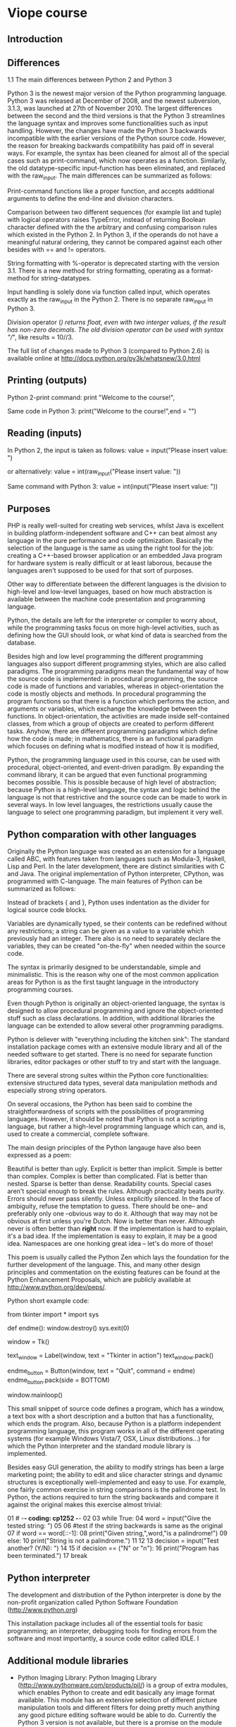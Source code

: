 * Viope course

** Introduction

** Differences

1.1 The main differences between Python 2 and Python 3

Python 3 is the newest major version of the Python programming language. Python 3 was released at December of 2008, and the newest subversion, 3.1.3, was launched at 27th of November 2010. The largest differences between the second and the third versions is that the Python 3 streamlines the language syntax and improves some functionalities such as input handling. However, the changes have made the Python 3 backwards incompatible with the earlier versions of the Python source code. However, the reason for breaking backwards compatibility has paid off in several ways. For example, the syntax has been cleaned for almost all of the special cases such as print-command, which now operates as a function. Similarly, the old datatype-specific input-function has been eliminated, and replaced with the raw_input. The main differences can be summarized as follows:

Print-command functions like a proper function, and accepts additional arguments to define the end-line and division characters.

Comparison between two different sequences (for example list and tuple) with logical operators raises TypeError, instead of returning Boolean character defined with the the arbitrary and confusing comparison rules which existed in the Python 2. In Python 3, if the operands do not have a meaningful natural ordering, they cannot be compared against each other besides with == and != operators.

String formatting with %-operator is deprecated starting with the version 3.1. There is a new method for string formatting, operating as a format-method for string-datatypes.

Input handling is solely done via function called input, which operates exactly as the raw_input in the Python 2. There is no separate raw_input in Python 3.

Division operator (/) returns float, even with two interger values, if the result has non-zero decimals. The old division operator can be used with syntax "//", like results = 10//3.

The full list of changes made to Python 3 (compared to Python 2.6) is available online at http://docs.python.org/py3k/whatsnew/3.0.html

** Printing (outputs)

Python 2-print command:
 print "Welcome to the course!",

Same code in Python 3:
 print("Welcome to the course!",end = "")

** Reading (inputs)

In Python 2, the input is taken as follows:
 value = input("Please insert value: ")

or alternatively:
 value = int(raw_input("Please insert value: "))

Same command with Python 3:
 value = int(input("Please insert value: "))

** Purposes

PHP is really well-suited for creating web services, whilst Java is excellent in building platform-independent software and C++ can beat almost any language in the pure performance and code optimization. Basically the selection of the language is the same as using the right tool for the job: creating a C++-based browser application or an embedded Java program for hardware system is really difficult or at least laborous, because the languages aren't supposed to be used for that sort of purposes.

Other way to differentiate between the different languages is the division to high-level and low-level languages, based on how much abstraction is available between the machine code presentation and programming language.

Python, the details are left for the interpreter or compiler to worry about, while the programming tasks focus on more high-level activities, such as defining how the GUI should look, or what kind of data is searched from the database.

Besides high and low level programming the different programming languages also support different programming styles, which are also called paradigms. The programming paradigms mean the fundamental way of how the source code is implemented: in procedural programming, the source code is made of functions and variables, whereas in object-orientation the code is mostly objects and methods. In procedural programming the program functions so that there is a function which performs the action, and arguments or variables, which exchange the knowledge between the functions. In object-orientation, the activities are made inside self-contained classes, from which a group of objects are created to perform different tasks. Anyhow, there are different programming paradigms which define how the code is made; in mathematics, there is an functional paradigm which focuses on defining what is modified instead of how it is modified,

Python, the programming language used in this course, can be used with procedural, object-oriented, and event-driven paradigm. By expanding the command library, it can be argued that even functional programming becomes possible. This is possible because of high level of abstraction; because Python is a high-level language, the syntax and logic behind the language is not that restrictive and the source code can be made to work in several ways. In low level languages, the restrictions usually cause the language to select one programming paradigm, but implement it very well.

** Python comparation with other languages

Originally the Python language was created as an extension for a language called ABC, with features taken from languages such as Modula-3, Haskell, Lisp and Perl. In the later development, there are distinct similarities with C and Java. The original implementation of Python interpreter, CPython, was programmed with C-language. The main features of Python can be summarized as follows:

Instead of brackets { and }, Python uses indentation as the divider for logical source code blocks.

Variables are dynamically typed, se their contents can be redefined without any restrictions; a string can be given as a value to a variable which previously had an integer. There also is no need to separately declare the variables, they can be created "on-the-fly" when needed within the source code.

The syntax is primarily designed to be understandable, simple and minimalistic. This is the reason why one of the most common application areas for Python is as the first taught language in the introductory programming courses.

Even though Python is originally an object-oriented language, the syntax is designed to allow procedural programming and ignore the object-oriented stuff such as class declarations. In addition, with additional libraries the language can be extended to allow several other programming paradigms.

Python is deliever with "everything including the kitchen sink": The standard installation package comes with an extensive module library and all of the needed software to get started. There is no need for separate function libraries, editor packages or other stuff to try and start with the language.

There are several strong suites within the Python core functionalities: extensive structured data types, several data manipulation methods and especially strong string operators.

On several occasions, the Python has been said to combine the straightforwardness of scripts with the possibilities of programming languages. However, it should be noted that Python is not a scripting language, but rather a high-level programming language which can, and is, used to create a commercial, complete software.

The main design principles of the Python langauge have also been expressed as a poem:

 Beautiful is better than ugly.
 Explicit is better than implicit.
 Simple is better than complex.
 Complex is better than complicated.
 Flat is better than nested.
 Sparse is better than dense.
 Readability counts.
 Special cases aren't special enough to break the rules.
 Although practicality beats purity.
 Errors should never pass silently.
 Unless explicitly silenced.
 In the face of ambiguity, refuse the temptation to guess.
 There should be one-- and preferably only one --obvious way to do it.
 Although that way may not be obvious at first unless you're Dutch.
 Now is better than never.
 Although never is often better than *right* now.
 If the implementation is hard to explain, it's a bad idea.
 If the implementation is easy to explain, it may be a good idea.
 Namespaces are one honking great idea -- let's do more of those!

This poem is usually called the Python Zen which lays the foundation for the further development of the language. This, and many other design principles and commentation on the existing features can be found at the Python Enhancement Proposals, which are publicly available at http://www.python.org/dev/peps/.

Python short example code:

 from tkinter import *
 import sys

 def endme():
     window.destroy()
     sys.exit(0)

 window = Tk()

 text_window = Label(window, text = "Tkinter in action")
 text_window.pack()

 endme_button = Button(window, text = "Quit", command = endme)
 endme_button.pack(side = BOTTOM)

 window.mainloop()

This small snippet of source code defines a program, which has a window, a text box with a short description and a button that has a functionality, which ends the program. Also, because Python is a platform independent programming language, this program works in all of the different operating systems (for example Windows Vista/7, OSX, Linux distributions...) for which the Python interpreter and the standard module library is implemented.

Besides easy GUI generation, the ability to modify strings has been a large marketing point; the ability to edit and slice character strings and dynamic structures is exceptionally well-implemented and easy to use. For example, one fairly common exercise in string comparisons is the palindrome test. In Python, the actions required to turn the string backwards and compare it against the original makes this exercise almost trivial:

 01  # -*- coding: cp1252 -*-
 02
 03  while True:
 04      word = input("Give the tested string: ")
 05
 06      #test if the string backwards is same as the original
 07      if word == word[::-1]:
 08          print("Given string,",word,"is a palindrome!")
 09      else:
 10          print("String is not a palindrome.")
 11
 12
 13      decision = input("Test another? (Y/N): ")
 14
 15      if decision == ("N" or "n"):
 16          print("Program has been terminated.")
 17          break

** Python interpreter

The development and distribution of the Python interpreter is done by the non-profit organization called Python Software Foundation (http://www.python.org)

This installation package includes all of the essential tools for basic programming; an interpreter, debugging tools for finding errors from the software and most importantly, a source code editor called IDLE. I

** Additional module libraries

- Python Imaging Library: Python Imaging Library (http://www.pythonware.com/products/pil/) is a group of extra modules, which enables Python to create and edit basically any image format available. This module has an extensive selection of different picture manipulation tools and different filters for doing pretty much anything any good picture editing software would be able to do. Currently the Python 3 version is not available, but there is a promise on the module home site that it will be "released later".

- Python Cryptography toolkit: Python Cryptography toolkit (http://www.amk.ca/python/code/crypto) is a toolset meant for working with different cryptography algortihms and coding schemes. Somewhat hard to find on the Internet, as several countries still restrict the distribution and usage of said functions.

- Numeric Python: Numeric Python (http://numpy.scipy.org/) has even more tools for scientific calculations and engineering calculus. Other notable feature is the ability to do matrix calculations, similarly as in Matlab. Available for Python 3.2.

- PyGame: PyGame (http://www.pygame.org/) is a module library, which is intended to help with the creation process of computer games.

- Python Win32 Extensions: Python Win32 Extensions (http://python.net/crew/mhammond/win32/) is a group of extra modules and features which integrates the Python interpreter even more deeply to the Windows system.

- Py2Exe: Py2exe (http://www.py2exe.org/) is a module which allows the programmer to compile (more like to wrap) the Python source code to an executable package, which does not need a separate Python interpreter to work in a Windows workstation. Python 3 version is in development, but the project currently seems a tad bit deceased.

- Django: Django (http://www.djangoproject.com/) is a large module which is almost a separate entry for programming languages itself. Django makes the Python able to create and maintain websites, something that was previously lacking from the Python language itself, but readily available in one of the most important competitors of Python, Ruby programming language (with Ruby on Rails framework). A version for Python 3 is currently "in development".

** More about interpreter

The easiest way of testing whether the installation was successful is to write a command import sys to this window. This command imports a library module called sys, which has several system-related functions. If the command is successful, no error message is given, then the interpreter should have everything in satisfactory condition:

 >>> import sys


* Fundamentals

** Comments in source code

 # This here is simply comment, the code to come does stuff

 print("This is important!") #Comment!


** Variables

 >>> value = 100
 >>> print(value)
 100
 >>> value = "FluffyTheTerrible"
 >>> print(value)
 FluffyTheTerrible

 >>> stringline = "Teapot"
 >>> number = 1100
 >>> print(stringline)
 Teapot
 >>> print(number)
 >>> number + 150
 1250


 09  word = "blueberries."
 10  print("I would like to have ice cream and",word)

** Reserved words

 and    elif    import  return
 as     else    in      try
 assert except  is      while
 break  finally lambda  with
 class  for     not     yield
 continue       from    or
 def    global  pass
 del    if      raise

** Variable names

Otherwise the name has to be composed of normal, lower or uppercase letters of the English dictionary (a,b,c...,z, A,B,C...,Z) or numbers (0...9). In addition, underscore ( _ ) can be used to separate different parts of the name, as the variable name cannot have whitespace characters such as space (' '). Other characters, such as dollar signs ($) or percents (%) or non-English letters (Å, Ä, Æ, Ü ...) cannot be used, and the first character cannot be a number, even if they are otherwise allowed.

 Variable name     Will it work?
 -------------     -------------
 flag              Yes it will, it fulfills all of the requirements.
 conTROl           Yes it will, there are no technical restrictions on mixing lower and uppercase characters.
 setting_2         Yes it will, numbers are allowed as long as they are not the first character, as is the underscore.
 _sign             Yes it will, underscore can be the first character.
 10th_item         No it won't, the name cannot begin with number.
 two-parter        No it won't, the normal dash is not allowed.
 %checksum         No it won't, there is non-allowed character (%).
 hääyöaie          No it won't, the letters should be from English vocabulary.

Names which start with two underscores (like __doc__). These variables are internal, automatically generated names which are usually related to the objects and classes. These variables are usually meant only for the internal use, and should not be edited manually.

** Printing techniques

 >>> variable = 4
 >>> print("There are",variable,"lights.")


 >>> variable = "F"
 >>> print("You got a grade",variable,"!")
 You got a grade F !
 >>>


 >>> yell = "Go team"
 >>> print(yell+"!")
 Go team!
 >>>


** Printing without end of line

 print("This line will not have automated line break. ",end="")
 print("So this becomes right after that last one.")

** Printing using different sepparator between tokens

 >>> number = 4
 >>> print("In a quartet, there are",number,"players.", sep="")
 In a quartet, there are4players.
 >>>

the separating spaces have to be defined in the code. As a final note, it should be mentioned that these operators can be any string, they are not limited to one character:

 >>> print("Well eat soup.", end = " And spam!")
 Well eat soup. And spam!
 >>>

** Presenting data

if the string has modification characters such as line change (\n) or indentation (\t), and the program is requested to present these characters without actually using them, the line can be modified to show these characters with a function repr():

 >>> text = "This text has a line change.\n"
 >>> print(text)
 This text has a line change.


 >>> rawtext = repr(text)
 >>> print(rawtext)
 'This text has a line change.\n'
 >>>

The function rounds the given decimal to the amount of meaningful numbers as expressed by the integer number:

 number1 = 3.5
 number2 = 4.123123
 number3 = 1234.1231513


 number1 = round(number1)
 number2 = round(number2,2)
 number3 = round(number2,4)
 rprint(number1, number2, number3)


 >>>
 4 4.12 1234.1232
 >>>

** Presening strings

 print("This is a very big and long, even annoying command which takes way too much space and is irritating to handle.")

Were Python a normal text editor, the line could be divided like this:

 NO!
 print("This is a very big and long, even annoying command
  which takes way too much space and is irritating to handle.")


 YES!
 print("This is a very big and long, even annoying \
 command which takes way too much space and is irritating to handle.")

Indentation is ignored when \ so:

 if True:
     print("This is a very big and long, even annoying \
 command which takes way too much space \
 and is irritating to handle. And now its full \
 of holes.")

** Predefined string

This is the so-called predefined string, which can be defined by using triple quotations:

 """This thing here is predefined"""

or optionally

 '''predefined strings can be also made with citatition marks.'''


The interpreter does understand everything as a part of the string until new (""") is given. The predefined string also conserves everything, including manually made indentations and such.

** Escape sequence for layout characters

The line connector character "\" has also other use besides allowing the user to divide source code to several lines, it also tells the interpreter to disregard the following layout-affecting function of the character combination, or bypass the next quotation mark and continue the string.

 print("So are we supposed to see \
 '\\'-this or what? What does this \ do?")
 So are we supposed to see '\'-this or what? What does this \ do?
 >>> print("\n")


 >>> print("\\n")
 \n
 >>>


 print('He said "Dish is best served cold."')
 He said "Dish is best served cold."
 >>>


 >>> print("\t1\t2\n\t3\t4\n\t5\t6")
     1  2
     3  4
     5  6
 >>>

** Handling inputs

 >>> givenvalue = input("Write something: ")
 Write something: Hello Python
 >>> print(givenvalue)
 Hello Python
 >>>


 03  # creates an variable, and saves the user-written
 04  # text as a value to the variable
 05  nimi = input("What is your name?: ")
 06
 07  print("Hello",nimi+"!")
 08  print("Nice to see you.")

** Type conversions, str(), int() and float()

 >>> value = input("Give some number: ")
 Give some number: 313
 >>> 42 + value
 Traceback (most recent call last):
   File "", line 1, in
     42 + value
 TypeError: unsupported operand type(s) for +: 'int' and 'str'
 >>>


 >>> value = "42"
 >>> print(value)
 42


 >>> value = int(value)
 >>> value + 10
 52
 >>> value * 5
 210
 >>>

** Other type of conversion functions

 Name            Explanation
 ----            -----------
 int(variable)   Returns the variable as an integer, causes ValueError if the conversion is not possible. Does not round the number correctly, just drops the decimal part.
 str(variable)   Returns the variable contents as a string.
 float(variable) Returns the variable as an floating point number (decimal), causes ValueError if the conversion is not possible.


 >>> number = 4.9995
 >>> int(number)
 4
 >>>

** Editing strings

The function len(), it returns the length of a string as an integer. However, it should be noticed that while len returns the actual length of the string, the last character is always in place length - 1

 >>> bigstring = "auxiliaryemergencyfirepreventionsystem"
 >>> len(bigstring)
 38
 >>>

 (37 is the character m)

For referencing to one character:

 >>> bigstring[0]
 'a'
 >>> bigstring[1]
 'u'


 >>> bigstring[-1]
 'm'
 >>> bigstring[-2]
 'e'
 >>> bigstring[-0]
 'a'
 >>>

Ranges of strings:

 >>> bigstring[0:15]
 'auxiliaryemerge'
 >>> bigstring[3:19]
 'iliaryemergencyf'
 >>>


All chars until the end except the last one...:

 >>> bigstring[20:-1]
 'repreventionsyste'

From character -30 until the end except 10:

 >>> bigstring[-30:-10]
 'yemergencyfirepreven'

It is also possible to define a third number in the slice. This number defines the step size taken between characters.

Changing the step size to 2 only shows the every second character, step size 3 every third.

 >>> bigstring[0:37:2]
 'axlaymrecfrpeetosse'
 >>> bigstring[0:37:3]
 'aiaernfeenoye'
 >>>

A special feature in the step length is the step size -1. This is an easy way to turn the string around:

 >>> bigstring[38:0:-1]
 'metsysnoitneverperifycnegremeyrailixu'
 >>>

its also possible to use varibles to define the size of the slice:

 >>> bigstring[number1:number2]
 'mergencyfi'
 >>> bigstring[1:number2]
 'uxiliaryemergencyfi'
 >>>

Its also possible to use default values when using the slices. If the start point is not given, the interpreter sets it to the first character. Similarly if the ending point is not given, the interpreter uses the last character. The default for step is 1. To apply default values, it simply is left away from the slice:

 >>> bigstring[10:]
 'mergencyfirepreventionsystem'
 >>> bigstring[:15]
 'auxiliaryemerge'
 >>> bigstring[:30:2]
 'axlaymrecfrpeet'
 >>> bigstring[10::2]
 'mrecfrpeetosse'
 >>> bigstring[::-1]
 'metsysnoitneverperifycnegremeyrailixua'
 >>>

The slice [::-1] is especially nifty feature. It turns the entire string around, showing also the first character, which was missing from the slice [38:0:-1].

** Observations of string slices

The error IndexError is pretty common with the slices. This happens, when the slice references to a character place beyond the string size:

 >>> bigstring[313]
 Traceback (most recent call last):
   File "", line 1, in
     bigstring[313]
 IndexError: string index out of range
 >>>

There is one expection to the rule: if the slice is defined so that it has start and end points, this error is deprecated, even if both of the points are outside string size. In these cases, the interpreter returns the part that was in the defined area, or if the slice was completely outside string, an empty string "":

 >>> bigstring[313:939]
 ''
 >>> bigstring[30:101243]
 'onsystem'
 >>>

 # -*- coding: cp1252 -*-

 bigstring = "Damn the torpedoes, full speed ahead!"
 length = len(bigstring)
 print("The length if the string is",length,"characters.")


 slice_1 = bigstring[:15]
 slice_2 = bigstring[15:]
 slice_3 = bigstring[::2]

 slice_4 = bigstring[1]
 slice_5 = bigstring[5:26]
 slice_6 = bigstring[::-1]

 slice_7 = bigstring[-10:]
 slice_8 = bigstring[:-10]
 slice_9 = bigstring[4:30:2]

 print("slice_1: ",slice_1)
 print("slice_2: ",slice_2)
 print("slice_3: ",slice_3)
 print("slice_4: ",slice_4)
 print("slice_5: ",slice_5)
 print("slice_6: ",slice_6)
 print("slice_7: ",slice_7)
 print("slice_8: ",slice_8)
 print("slice_9: ",slice_9)

** String methods

Capital letters:

 >>> text = "whatnow?"
 >>> text.upper()
 'WHATNOW?'
 >>> "really?".upper()
 'REALLY?'
 >>>


 >>> text = "whatnow?"
 >>> result = text.isdigit()
 >>> result
 False
 >>> text = "testing"
 >>> result = text.isalpha()
 >>> result
 True
 >>>

In the following table are the most common string methods:

 Name                          Explanation                                                                                           Other
 ----                          -----------                                                                                           -----
 string_a.startswith(string_b) Returns True if the string_a starts with the given string_b.                                          The string_b can be anything, number or string as the result is matched based on characters.
 string_a.endswith(string_b)   Returns True if the string_a ends with the given string_b.                                            The string_b can be anything, number or string as the result is matched based on characters.
 string_a.find(string_b)       Returns the place of the first character in string_a, from whereon the string_b first appears.        Returns a value -1 if the string_b cannot be found from string_a
 string.isalnum()              Returns True, if all characters in the tested string are either letters or numbers.                   abs123 returns True, Hep-122 returns False, because dash is neither letter nor number
 string.isalpha()              Returns True, if all characters in the string are letters.
 string.isdigit()              Returns True, if all characters in the string are numbers.
 .lower()                      Returns the string with all characters in lower-case letters.
 .upper()                      Returns the string with all characters in upper-case letters.
 .replace(char1,char2)         Replaces all occurances of the char1 in the string with char2.


 >>> "hello".replace("l","z")
 'hezzo'
 >>>

A complete list of methods can be found for example here: http://docs.python.org/py3k/library/index.html, following link "Build-in types"->"Sequence types..." from point "String methods" onwards.

* Conditional structure if-elif-else

 07  if color == "Blue":
 08      print("Blue is nice.")

For example, in code:

 01  if mode == "free":
 02      print("Its free, go ahead.")
 03      print("What are you waiting for?")

The second print-command in line 3 is executed only if the if-segment is executed, as the indentation sets it inside the if-segment. If this code is changed to this way:

 01  if mode == "free":
 02      print("Its free, go ahead.")
 03  print("What are you waiting for?")

The other thing to remember is to always use the indentation levels of 4 spaces per level. Besides being the "Python standard", it also makes the source code much more understandable:

 01  if word_1 == "Oolated":
 02      if word_2 == "Squigg":
 03          if word_3 == "Soup":

and:

 01  if word_1 == "Oolated":
 02   if word_2 == "Squigg":
 03    if word_3 == "Soup":

Are technically exactly the same source codes. The only difference is in that the latter has only one space difference between the logical segments, making it virtually impossible to differentiate between two levels.

 07  if color == "Blue":
 08      print("Blue is also my personal favorite.")
 09
 10  else:
 11      print(color,"is also nice.")


 03  color = input("What is your favorite color?: ")
 04
 05  if color == "Blue":
 06      print("Blue is also my personal favorite.")
 07
 08  elif color == "Red":
 09      print("Red looks good on a sports car.")
 10
 11  elif color == "Salmon":
 12      print("Most would say that salmon is a fish, but I guess it also counts as a color.")
 13
 14  else:
 15      print(color,"is also nice.")


 03  if (value_1 == 10) and (value_2 == "Engage"):
 04      print("Its alive!")


 03  if (value_1 == 10) or (value_2 == "Run away!"):
 04      print("Its alive!")


 03  if not (value_2 == "Run Away!"):
 04      print("Its alive!")


 03  value_3 = "Testing"
 04
 05  if (value_1 == 10) and (value_2 == "Engage") and \
 06  (calue_3 == "Testing"):
 07      print("It works!")
 08  else:
 09      print("Nothing happened.")


 01  if (True == 1 and False == 1) or (False == 0):
 02      print("It works!")

In python:
 False is 0
 True is 1

** Logical expressions and Boolean values

 >>> 5 > 3
 True
 >>>


 >>> 4 < 1
 False
 >>>


 >>> 1 == True
 True
 >>> 0 == False
 True
 >>>


 >>> (5 * 100 < 1000) == 1
 True
 >>>


 >>> (5 * 100 < 1000) == True
 True
 >>>


** Operators in python

Logical operators

 Operator       Explanation                                                             Example
 --------       -----------                                                             -------
 X or Y         Or-operator; if X or Y is True, the results is also True.               A = 1 and B = 0, A or B == 1
 X and Y        And-operator; If X and Y are both True, the results is also True.       A = 1, B = 0, A and B == 0
 not X          Not-operator; If X is True, the result is False.                        A = 1, not A == 0
 X = 1          Assignment operator; Sets the value of X to the given value.            X = 15; X == 15 is True

Comparison operators

 Operator       Explanation                                                                             Example
 --------       -----------                                                                             -------
 X == Y         Equality operator; If X is same as Y, the result is True.                               A == 0 and B == 1; A == B is False
 X != Y         Inequality operator; If X is not Y, the result is True.                                 X = 1 and Y = 0; X != Y is True.
 X < Y          Smaller than -operator: If X is less than Y, the result is False.                       X = 1 and Y = 3; X < Y is True.
 X <= Y         Smaller or same than-operator; If X is same or less than Y, the result is True.         X = 1 and Y = 1; X <= Y is True.
 X > Y          Larger than: If X is larger than Y, the result is True.                                 X = 5 and Y = 3; X > Y is True.
 X >= Y         Larger or same than; If X is the same or larger than Y, the result is True.             X = 2 and Y = 2; X >= Y is True.
 X is Y         Object comparison; If X is same object than Y, the result is True.                      X = "2" and Y = 2; X is Y is False.
 X in Y         Item test; If X is equal or same as any item in the structure Y, the result is True.    X = 2 and Y = [1,2,3,4] X in Y is True.

Mathematical operators

 Operator       Explanation                                                                                             Example
 --------       -----------                                                                                             -------
 X + Y          Addition; Returns a float point number if any of the numbers is a decimal, otherwise integer.           X = 2 and Y = 5; X + Y == 7
 X - Y          Substraction; Returns a float if any of the operands is a decimal number, otherwise integer.            X = 5 and Y = 2; X - Y == 3
 X * Y          Multiplication: Returns a float if any of the operands is a decimal number, otherwise integer.          X = 5 and Y = 2; X * Y == 10
 X / Y          Division; Always returns a float, even if both numbers are integers and the division has no remainder.  X = 6 and Y = 2; X / Y == 3.0
 X // Y         Quotient; Returns the times the Y goes to X.                                                            X = 13 and Y = 5; X // Y == 2
 X % Y          Remainder; Returns the remainder from the division of X/Y.                                              X = 5 and Y = 2; X % Y == 1
 X ** Y         Exponentation; Returns a float if any of the operands is a decimal number, otherwise integer.           X = 4 and Y = 2; X ** Y == 16
 -X             Negative; Returns the negative equivalent of operand, same as multiplying with -1.                      X = 10; - X == -10
 +X             Positive; does not actually do anything, equivalent of multiplying with 1.                              X = 10, Y = -10; +X == 10 +Y == -10

Priority of operators

 Command                        Explanation
 -------                        -----------
 Slicing operator               [x:y:z]                 Slicing a string or list
 Selection of an item           listvariable[x]         Selecting item or character
 Negativity:                    -value                  Turns value to negative
 Multiplication and division    *, /, //, %             All operators related to multiplication and division
 Addition and substraction      +, -                    Addition and substraction operators
 Comparisons                    <, <=, >, >=, !=, ==    Comparison operators in a conditional argument
 Operators is, is not                                   Operators is and is not in a conditional argument
 Operators in, not in                                   Operators in and not in in a conditional argument
 Operator not                                           Operator not in a conditional argument
 Operator and                                           Operator and in in a conditional argument
 Operator or                                            Operator or in a conditional argument

Full list is available for example in http://docs.python.org/py3k/

So-called "normal" brackets can be used to manually change the order the commands are executed.


** Simple conditional structure

 if [selection argument]: [executed command]

For example

 value = 1
 if value == 1: result = True


 value = 1
 if value == 1: result = True
 else: result = False


* Iterations

** While

 11  while nowround < totalrounds:
 12      print("Now is the round",nowround)
 13
 14      #The amount of done rounds adds 1
 15      nowround += 1

** For-iteration

 04  series = int(input("How many rounds are calculated?: "))
 05
 06  result = int(1)
 07  for turn in range(1,series+1):
 08      result = result*turn
 09      print("At turn",turn,"the result is",str(result)+".")

** Ranges

 range()

As mentioned earlier, the amount of iterations with for-structure is defined as a length of the list or other structur which is given as the iteration indicator. To create these lists easily and effectively, Python has the command range(), which is helpful in creating these types of lists. Range is used to that it is given the first position and last position, and the step length, similarly as in slicing:

 range(first,last, step)


 >>> for i in range(5):
 print(i)

 0
 1
 2
 3
 4
 >>>

Or similarly

 >>> for i in range(104,108):
 print(i)

 104
 105
 106
 107
 >>>

** While

 01  keepgoing = True
 02
 03  while keepgoing:
 04      userwrote = input("Write something: ")
 05
 06      if userwrote == "End":
 07          keepgoing = False
 08      else:
 09          print(userwrote)



** Break

 startpoint = int(input("Give the starting point: "))

 while True:
     if startpoint % 13 == 0:
         print("We found a number divisible by 13!")
         break
     else:
         print("Currently we are at",startpoint)
         startpoint += 1


** Continue

 total = 0
 i = 0
 rounds = int(input("How many rounds?: "))

 while i < rounds:
     i += 1
     #If the i is not round number, skip it
     if i % 2 != 0:
         continue

     print("Added ",i,".", sep="")
     total = total + i

 print("The sum was ",total,".", sep="")


** Pass

 if name == "Jeeves":
     pass
 else:
     print("Now executing else-segment")

This works, because the if-segment still exists, although it does not do anything. In graphical user interface (GUI) definitions with Tkinter-module, the pass also has another function; it serves as a stub for action. With Tkinter, and also in general, if the program needs to have a function, but there is no functionality in it, a stub like:

 def superfunction(parameters):
     pass

** Else segment

 start = int(input("Enter starting position: "))
 end = int(input("Enter ending position: "))

 options = range(start,end)

 for i in options:
     if i == 42:
         print("We found 42!")
         break

 #Notice that this else is connected to for, not if
 else:
     print("Seems that there was no answer in there.")

The basic idea of iteration and loops in general is to do serial tasks like do calculations, print lists, or search through data. To enable more control over the resulting outcome, the iterations also a bit surprisingly allow using else-segment in the structure.

In iteration, the else is defined as the last code segment, in the same "level" as the while (or for)-command, just like with conditional structures. However, unlike conditionals, the else-segment is not automatically executed when the iteration is skipped. With iterations, the execution of else-segment is tied to the break-command; if the iteration is ended with the control command break, the else is not executed. If the iteration expires "naturally" by ending with the iteration argument going False, the else is used. The logic behind this is in the application of break. If break is used, it can be assumed that the loop served its purpose as it was terminated prematurely. If the iteration ends with the iteration argument closing, the loop did not find what it was looking for, and the else-segment is used instead.


* External files in Python

** Reading files

 sourcefile = open("example.txt","r")

- read(length) returns the entire contents of the file as a one string. . There also is an optional parameter length, which takes an integer value and denotes the maximum amount of characters, which will be read from the file.

- readline() returns one line from the file. The interpreter considers the one line to be the part from the beginning of the file to the first line break (\n), from one line break to another, or from line break to the end of file.

- readlines() returns the entire contents of the file as a one list, where the lines are separated to list items following the same logic as in the command readline().

 03  readfile = open("example.txt","r")
 04  content = readfile.readlines()
 05
 06  print(content)
 07  for i in content:
 08      print(i)
 09
 10  readfile.close()

** End of line

Under normal circumstances this would be the extra line break "\n"

 print(variable, end = '')

Other possibility is to slice the last character from the read string with slicing command

 readline = readline[:-1]

** Another example of reading a file

 handle = open("example.txt","r")
 filetext = handle.read()
 print(filetext)
 handle.close()

** Handling and closing the files

 01  def readfile(name):
 02      try:
 03          readfile = open(name,'r')
 04          content = readfile.read()
 05          readfile.close()
 06          return content
 07      except IOError:
 08          return False

** Pointer in the file: seek and tell

- seek(place) -function moves the file handler to the parameter-defined place on the file. The parameter place is an integer value, indicating how many characters from the beginning of the file the pointer is placed.

- tell() tells the amount of characters from the beginning of file the file pointer has advanced so far.

 01  readfile = open('example.txt','r')
 02
 03  content = readfile.readline()
 04  location = readfile.tell()
 05  print(content[:-1]+"; The pointer is now at",location)
 06
 07  print("Return to character number 10:")
 08  readfile.seek(10)
 09  content = readfile.read()
 10  print(content)
 11
 12  readfile.close()

** File modes

 Mode    Definition
 ----    ----------
 r       Read mode: if the file name does not match any known file, raises IOError. Handles the data as characters.
 w       Write mode; If the file name does not match any known file, creates a new file. If it does, empties the file before writing. Handles data as characters.
 a       Adding mode; If the file name does not match any known file, creates a new file. If it does, adds the new text to the end of the existing file. Handles data as characters.
 rb      bit-read; if the file name does not match any known file, raises IOError. Handles the data as bit values.
 wb      bit-write; If the file name does not match any known file, creates a new file. If it does, empties the file before writing. Handles data as bit values.

** Read and write files

 03  number = 1024
 04
 05  readfile = open("numberfile.txt","w")
 06  readfile.write( str(number) )
 07  readfile.close()
 08
 09  readnumber = 0
 10  readfile = open("numberfile.txt","r")
 11  readnumber = int(readfile.readline())
 12  readfile.close()
 13
 14  print("A number",readnumber," was read and converted to a number:")
 15  readnumber = readnumber *2
 16  print(readnumber)

** Writing to a file

 01  def delist(mylist):
 02      stringdata = ""
 03      for i in range(0,len(mylist)):
 04          stringdata = stringdata + "€$€" + str(mylist[i])
 05
 06      return stringdata


 03  myfile = open("writings.txt","w")
 04
 05  mytext = "First line!\nSecond line!\nLast in line!"
 06  print(mytext)
 07
 08  myfile.write(mytext)
 09  myfile.close()

** Appendixing to a file

 03  myfile = open("writings.txt","a")
 04
 05  addedtext = "Added line!\n This goes to writings.txt! \
 06  which was created earlier.\n"
 07
 08  print(addedtext)
 09
 10  myfile.write(addedtext)
 11  myfile.close()

** Handling data in a bit-state

It means that the numbers 1 (True) and 0 (False)

 01     is 0*2 + 1*1               meaning 1
 10     is 1*2 + 0*1               meaning 2
 11     is 1*2 + 1*1               meaning 3
 100    is 1*4 + 0*2 + 0*1         meaning 4
 110    is 1*4 + 1*2 + 0*1         meaning 6
 1011   is 1*8 + 0*4 + 1*2 + 1*1   meaning 11
 10011  is 1*16 + 1*2 + 1*1        meaning 19

A binary value 01000001 is 65 in decimal value, meaning a character "A" based on the ASCII chart. Similarly, "B" would be 66 and "C" 67. This is also the reason why Python has hard time understanding the connection between lowercase and uppercase letters; uppercase letters from A-Z are values 65-90, whereas lowercase a-z are 97-122. Other special characters (#,?,%,& ...) also have a numeric value based on the ASCII. In fact, that numeric value is the method the Python uses as a backbone in sorting and comparison operations between characters.

For non-english-speaking world, the ASCII-chart has one huge weakness: it only covers purely english letters, not having any of the more uncommon letters from scandinavian, german or cyrillic alphabet. This also is the reason why the ASCII table was later revised with supplemental Extended ASCII charts, which were meant to be localized based on the user needs. This also is the fundamental reason why it was (and in many places still is) hard to get the special characters to show properly.

** Selecting the code page

 # -*- coding: cp1252 -*-

This tells the interpreter, that the current code applies codepage 1252, which in Windows operating system means the extended ASCII-chart for western and northern Europe. This enables the system to correctly show characters like Å or Ö, which are common in for example Swedish and Finnish. This also is the cause for error characters which are sometimes seen; not all systems support the extended code pages, which leads to the different error characters.

There also is a fix for this problem, called UTF-8. This new codepage technology allows over eight million individual characters, allowing all different character sets from greek, cyrillic, arabic, japanese, korean and chinese alphabets. This is also meant to end once and for all all the problems with the different characters. The Python language already understands this codepage system, and it can be used by giving the code page declaration.

 # -*- coding: UTF8 -*-

Unfortunately, many operating systems still in use does not fully support UTF8.


* Functions and subfunctions

Create and call a function:

 def hellofunction():
     print("This print is from the function!")

 hellofunction()

Create and call a function with parameters:

 01  def Comparison(number_1, number_2):
 02      """This function takes two integers."""
 03
 04      if number_1 == number_2:
 05          print("The numbers are equal.")

** Parameters, main function and subfunction

 #Lets define a subfunction
 def printerfunction(word1,word2):
     print("We got parameters",word1,"and",word2)

 #This is the main function
 def main():
     string_1 = "Blues record"
     string_2 = "Artichoke"

     #Lets call the subfunction here
     printerfunction(string_1, string_2)

 #This code tells the interpreter the name
 #of the main function which starts the program.

 if __name__ == "__main__":
     main()

Unlike in some languages such as C, there actually is no restriction on what the name of the main function should be. However, using the name "main" for the main function is probably the most clearest one, and definately makes it easier for the non-Python-expert to understand the code.

** Return value

The functions are also capable of returning data to the main function with a return value.

 01  def change_price(value):
 02      price = 250 + value
 03      return price


 >>> pricenow = 100
 >>> pricenow = change_price(pricenow)
 >>> print(pricenow)
 350
 >>>

Another example:

 01  def divider(number1,number2):
 02      if number2 == 0:
 03          return False
 04      else:
 05          result = number1/number2
 06          return result


 >>> results = divider(100,0)
 >>> print(results)
 False
 >>> results = divider(100,20)
 >>> print(results)
 5.0

** True and false

It is usual that the method returns either a value 1 (True) if the requested action was successful and 0 (False) if the action was unsuccessful.

 01  def getlength(testme):
 02      if len(testme) < 42:
 03          return 0
 04      else:
 05          return 1
 06
 07  result = getlength("ohgodwhydoesthisstringhavetobesolongicanteverrememberthis")
 08  if result == True:
 09      print("This string is long enough.")
 10  else:
 11      print("This string is too short.")


 # -*- coding: cp1252 -*-

 def calculator(distance,gas,mpg):
     price = gas*(distance/mpg)

     price = int(price)
     return price

 def main():
     gasprice = float(input("How much is one gallon of gas?: "))
     tripdistance = int(input("How many miles will be driven?: "))
     averagempg = float(input("How many mpg does the car get?: "))

     total_sum = calculator(tripdistance,gasprice,averagempg)
     print("The trip will cost",total_sum,"euroes.")

 if __name__ == "__main__":
     main()

** Default values in parameters

The default values of parameters are simply values assigned to the parameters in the function definition:

 def printstuff(charline = "Defaults!"):
     print(charline)

When this function is called, it can be called without any given parameters as every parameter has a value:

 >>> printstuff("Testing my function!")
 Testing my function!
 >>> printstuff()
 Defaults!
 >>>

If there are several parameters with a default value, it is also possible to decide which parameters are given:

 01  def printstuff(parameter1 = "First", parameter2 = "Last"):
 02      print(parameter1+"----"+parameter2)


 >>> printstuff(parameter2 = "Stonewall")
 First----Stonewall
 >>> printstuff(parameter1 = "Moat")
 Moat----Last
 >>>


With this assignment syntax the ordoer of parameters is irrelevant.

 01  def printstuff(value = 1024, parameter1 = "First", parameter2 = "Last"):
 02      print(parameter1+"----"+parameter2)
 03      print(value)

 >>> printstuff(parameter2 = "Black", parameter1 = "Red", value = 256)
 Red----Black
 256
 >>>

Advanced example:

 def square(width= float(5.0), height = float(8.0)):
     area = width*height
     return area

 def main():
     #Since we now have default values,
     #we can leave some of the parameters out.
     area1 = square()
     area2 = square(4.0,3.0)
     area3 = square(10.0)
     area4 = square(height = 11.0)

     print("Four different ways of calling our function...")
     print("And they all work:")
     print(area1,area2,area3,area4)

 if __name__ == "__main__":
     main()

** Observations regarding the subfunctions in use

Visibility of these variables inside, outside and between the functions.

We should discuss in more details are the namespaces, in other words the areas of source code where the different variable names are seen.

 01  def print_price():
 02      print(price)
 03
 04  price = 100
 05  print_price()

The upper code works, because the subfunction print_price() does not define a new variable price, nor does it take a parameter of the said name. In this special case, the interpreter is able to see the namespace of the main level code, and read the variable from the main level.

The variable cannot be changed with the code inside function, only read.

The functions are also not able to see variables from anywhere else besides the main level; not from the calling function, or main function if that is declared, only from the main level.

** Global variables

The main idea in a global variable is that it can be accessed from anywhere in the program, from the main level, main function or any of the subfunctions to read and store data. In Python, a global variable is is first defined by creating a variable into the main level:

 commonvariable = ""


 global [variable name]


 01  def printlabels():
 02      global postnumber
 03      if postnumber == "00102":
 04          print("Parliament house: 00102")
 05      postnumber = "99999"
 06
 07  postnumber = "00102"
 08  printlabels()
 09  if postnumber == "99999":
 10      print("North Pole:",postnumber)


 >>>
 Parliament house: 00102
 North Pole: 99999
 >>>

When one function sets the variable to one position, it not only overwrites the data set by some other function, but also may affect the way the other functions which rely on the global variable work. Sooner or later this usually ends up in a synchronization problem;

** Creating and using the main function

The first thing understand is the division between the code in main function, main level and subfunctions:

 01  # -*- coding: cp1252 -*-
 02  #This is MAIN LEVEL code
 03  print("Main level code!")
 04
 03  def subfunction():
 04      #This is SUBFUNCTION code:
 05      print("Subfunction code!")
 07
 08  def main():
 09      #This is MAIN FUNCTION code:
 10      print("Main function code!")
 11
 12  #This if-structure tells the interpreter
 13  #which of the functions is the main function
 14  if __name__ == "__main__":
 15      main()

There are three distinquishable types of code; the main level, main function and subfunctions.

- The main level code is all of the code which is written on the "root" of the source code file, without indentation outside all function stuctures.

- The subfunction code is the code inside any function besides main function, which is one of the functions in the source file, defined by the special if-structure similar to the one above.

- The main function is also the one which is responsible for starting and terminating the program in a controllable manner.


 if __name__ == "__main__":
     main()

Which basically means that if the program is started as the file which is executed (the __main__ -thing in the conditions) instead of imported, the function called main() is executed. If the file is imported as a module (discussed more in the next chapter) the program does not start autonomously, so the subfunctions can be used in the other program. Otherwise the if-structure is completely normal conditional structure; the reason why it is left last is practicality; if there is any code in the main level after this call, it is executed after the main function closes, usually meaning after the program has basically ended. If there was something like a declaration for global variable after this structure, it will not be available for the main function, or any function the main function starts.

** Lambda-functions

These functions are a kind of miniature functions, which enable the programmer to do small changes to a variable with small modifiable function call. This action can be basically any operator, and it is defined in the following way:

 def [functionname}([parameter]):
     return lambda [2. parameter]: [2. parameter] [operator] [parameter]

For example like this:

 def adder(n):
     return lambda total: total + n

Which is created and used like this:

 >>> smalladder = adder(5)
 >>> smalladder(10)
 15
 >>> smalladder(20)
 25
 >>>

* Modules

The large array of different types of modules in the module library is one of the strong points of Python; it simply covers several topics such as GUI building, mathematics, randomization, using internet connection and even using audio files.

** Using the modules

 import random

This simple command informs the interpreter that the program will use a module called random. The module random is a library module, which includes several different functions to pick random selections or random numbers or elements.

 03  import random
 07  number = random.randint(0,100)
 09  print("Program picked a number",number)

As can be observed from the example, the functions within the modules imported with import command are used with syntax

 modulename.functionname()

This notation is used to avoid situations, where the two modules have a function that has the same name.

Related to the naming conventions, is a command dir([module name]), which can be used to browse module contents and help([function name]) which prints the document strings and additional instructions within the functions.

This command pair is also a nice tool for browsing the module library, as the functions within the standard library modules are rather well documented and explained. Heres and ecample on how the dir()-command works:

 >>> import math
 >>> dir(math)
 ['__doc__', '__name__', '__package__', 'acos', 'acosh', 'asin', 'asinh',
 'atan', 'atan2', 'atanh', 'ceil', 'copysign', 'cos', 'cosh', 'degrees', 'e', 'exp',
 'fabs', 'factorial', 'floor', 'fmod', 'frexp', 'hypot', 'isinf', 'isnan', 'ldexp',
 'log', 'log10', 'log1p', 'modf', 'pi', 'pow', 'radians', 'sin', 'sinh', 'sqrt',
 'sum', 'tan', 'tanh', 'trunc']
 >>>

** Python standard module library

 Name            Summary
 ----            -------
 random          Random numbers, random selection
 math            Mathematical functions, matrix
 pickle          A support module used to read and write the dynamic structures such as list or class to a file.
 sys             Functions related to the operating system services.
 zipfile         Module which can be used to create and manipulate the zip-archive files.
 tkinter         Creation of graphical user interfaces (see book chapter 11)
 winsound        module which can play sound files (Only available for Windows-operating systems.)
 time            Timing, calendar and time calculation functions
 os              Separate module for the additional operating system-related functions.

The complete list of modules delievered with the Python 3 interpreter is available at the documentation, available online in address http://docs.python.org/3.0/library/

It is possible to get the instructions written to the module itself:

 help([module name].[function name])


 >>> import random
 >>> help(random.randint)
 Help on method randint in module random:

 randint(self, a, b) method of random.Random instance
     Return random integer in range [a, b], including both end points.

 >>>

Ending program, sys-module:

 01  # -*- coding: cp1252 -*-
 02
 03  import sys
 04
 05  startprice = int(input("Please input the price: "))
 06  if startprice < 0:
 07      print("Please, no negative numbers.")
 08      sys.exit(0)
 09  else:
 10      tax = int(input("Please insert the VAT % (0-100): "))
 11  if tax < 0:
 12      print("VAT cannot be less than 0.")
 13      sys.exit(0)
 14  print("Final price is",startprice*(tax/100)+startprice)

If this happens, the interpreter passes a notification which resebles an error message.

** Mathematical functions, math-module

 02  import math
 03
 04  side_1 = 1.5
 05  side_2 = 3.5
 06
 07  print(math.sin(1.5 / 3.5))
 08  print(math.pi)

Unlike other methods, the math.pi is not a function or method, but more like a fixed variable. It can be used as a normal variable in the calculations, with the exeption that it should not be altered.

 03  import random
 04
 05  numbers = []
 06  #picks 7 random numbers from 1 to 39
 07  while True:
 08      if len(numbers) == 7:
 09          break
 10      pick = random.randint(1,39)
 11      if pick not in numbers:
 12          numbers.append(pick)
 13
 14  numbers.sort()
 15  print("The program picked the following numbers:")
 16
 17  for i in numbers:
 18      print(i, end = ' ')

** Special import methods, from import

For importing modules there are some special cases. For example, if the size of the final program is limited, or the program only needs one functionality from a huge module, it is also possible to import individual funtions instead of the entire module. This can be done with syntax

 from [module name] import [function name]

For example

 from math import sqrt

Another example:

 01  # -*- coding: cp1252 -*-
 02
 03  from random import randint
 04  import sys
 05
 06  def numbergame():
 07      number = randint(0,100)
 08      while True:
 09
 10          guess = int(input("Give a number between 0-100: "))
 11          if guess < 0:
 12              print("Bad guess!")
 13              print("Program is terminated.")
 14              sys.exit(0)
 15          if guess == number:
 16              print("You guessed correctly!")
 17              break
 18          elif guess < number:
 19              print("The number is larger than that.")
 20          else:
 21              print("The number is smaller than that.")
 22
 23  if __name__ == "__main__":
 24       numbergame()

The entire module can be imported to operate directly without name reference with command:

 from <module name> import *

This way of importing the entire module is usually done with the modules which are large, complete overhauls which alter the entire programming paradigm. From the standard module library, the GUI-producing module Tkinter is one of this type of modules. It changes the programming style to a degree where it is plausible to argue that the tkinter funtionalities become the program core, so importing it this way is acceptable.

** Creating own module

In Python, any function written into any source code file can be used in another source file simply by importing it.

 01  def average(int a, int b):
 02      """Calculates the average between the two integers."""
 03      ave = (a + b) / 2.0
 04      return ave

Assume that there is another source code, in which this function is needed. To be able to use this function, we simply need to copy this file to the same directory as the new source code file so that the interpreter finds the correct source file, and add to the new file a import-command:

 import calculator

Which basically is the the name of the imported source file without the .py-file extension. After this command, the function average can be used in the new file with name calculator.average().

mymodule.py-source code:

 01  def taxcalculator(salary,percentage):
 02      """Parameters salary (int) and percentage (0-100)
 03      returns the final salary after taxes as a integer """
 04
 05      final = (salary * ((100 - percentage) / 100))
 06      return final

The actual example source code:

 01  # -*- coding: cp1252 -*-
 02
 03  import mymodule
 04
 05  def main():
 06      salary = int(input("Give monthly salary: "))
 07      tax = int(input("Give tax percentage (0-100): "))
 08
 09      sum = mymodule.taxcalculator(salary,tax)
 10
 11      print("You'll get", sum,"euroes.")
 12
 13  if __name__ == "__main__":
 14      main()

At this point the difference between the main level and main function becomes apparent: in the main level, the code cannot be used in any meaningful way, but with main function, the module can be started by simply calling the main function. However, there is one exception to this rule: the variables defined in the main level can be used as fixed values:

mymodule.py, which has the following code:

 01  fixedvalue = 100
 02  def printout():
 03      print("Fixed value is:",fixedvalue)

Fixedvalue-variable can be used by importing the module mymodule, where it can either be used directly:

 01  import mymodule
 02
 03  print(mymodule.fixedvalue)
 04  mymodule.printout()

This is also the reason why the module fixed values (such as math.pi) should never be modified: The values can be used within the module itself. By changing the value of math.pi, it is probable that every single calculation, which has anything to do with the value of pi will give wrong answers, but in some modules, it can cause instability or altogerher crash the program.

* Exception handling

** Catching exceptions

 >>> 3 + "string"
 Traceback (most recent call last):
 File "", line 1, in

 3 + "string"
 TypeError: unsupported operand type(s) for +: 'int' and 'str'
 >>>

When writing the source code, the main way to prepare for user-caused problems is to think of all the possibilities which could happen, and create expection handlers or instructions for all of these situations.

It is a good practice in development to at least try to fix all errors and prevent possible problems.

Because the language is interpreted, it can actually pinpoit errors rather accurately, usually highlighting the cause, not a symptom of the error.

 File "", line 1, in

This line tells that the error happened in the python shell (interpreter window), on line 1.

 3 + "string"
 TypeError: unsupported operand type(s) for +: 'int' and 'str'

These lines tell that the command which caused the error was the command 3 + "string", where a TypeError occurred.

** Try-except

In this logically two-phased structure the vulnerable code is written into the try-segment, which is followed by the except-segments, which define the actions taken, if that type of error occures.

If this segment goes through the interpreter without any errors, the exception handler is exited and the program continues at the next logical line after the handler. If there were an error in the try-sefment, the interpreter starts to look for a suitable handler. The execution of the source code at try-segment ends at the line, which caused the problem, and the interpreter moves to the beginning of the first suitable except-segment. When except-segment is done, the program continues at the next logical line of source code after the exception handler. Also, if the exception handler does not have a suitable except-segment, the interpreter raises a normal error message, similarly as in the situation where no exception handler structure was used.

 03  #Lets ask a value for mynumber
 04  mynumber = input("Give a numeric value: ")
 05
 06  #convert the value to integer
 07  try:
 08      mynumber = int(mynumber)
 09      print("You gave a number",mynumber)
 10
 11  #In case any error happens, the Exception
 12  #-named exception segment is run
 13  except Exception:
 14      print("That was not a number!")

The exception handler is constructed by inserting the vulnerable code to the try-segment. In this case, the code inserted into the try-segment is a typical case of vulnerable code, a type conversion from the user-given input to a numberic value.

** Catching different types of errors

 except Exception:

This error class (Exception) acts as an umbrella, which catches every other error type, but the user-raised keyboard interruption Ctrl-Z and the SystemExit, which is raised by the sys.exit()-function.

 03  def getnumber():
 04      mynumber = input("Give a numeric value: ")
 05      return mynumber
 06
 07  def main():
 08      number1 = getnumber()
 09      number2 = getnumber()
 10      try:
 11          result = int(number1) / int(number2)
 12
 13      except ZeroDivisionError:
 14          print("Its not possible to divide with 0.")
 15
 16      except (TypeError, ValueError):
 17          print("Its not possible to calculate letters.")
 18
 19      else:
 20          print("The result is",result)
 21
 22  if __name__ == "__main__":
 23      main()

** Error classes in Python

 Error class         Definition
 -----------         ----------
 ZeroDivisionError   An error caused by division with zero.
 AttributeError      Errors caused by the faulty calls of methods and attributes.
 ImportError         Errros associated to importing external modules and library modules.
 NameError           Errors caused by a reference to a variable that does not exist.
 TypeError           Errors caused by incompatible variable types.
 ValueError          Errors caused by the unsuitable values of variables.
 IOError             Errors associated to the file handling.
 IndexError          Errors caused by a direct reference to outside the dynamic structure; for example reference listitem[300], when listitem has only 20 items.
 Exception           General error class, which is used to catch all "common" error types.
 UnboundLocalError   The varible is not defined and it cannot be created at this point; for example defining the iterator variable first time at the iteration argument.

The common error types of Python:

 Warning class         Definition
 -------------         ----------
 DeprecationWarning    Program applies a syntax or structure which will be deprecated (i.e. removed) from the Python language in the upcoming version updates.
 SyntaxWarning         Source code structure is ambiguous, sometimes caused by mixing tabulator and space in the indentation.
 RuntimeWarning        Program causes instability in the interpreter.
 FutureWarning         Program applies a syntax or structure which will change its behavior in the future version update.

Warnings are relatively rare, and are usually only encountered in special circumstances. However, the DeprecationWarning and FutureWarning are worth mentioning; they usually indicate that the offending feature should be replaced with something more suitable, as the program may stop working at the next interpreter update, or at least in a near future.

Name, Type and ValueError are relatively common as they are related to working with the variables.

A full list of Python errors and warnings can be accessed at http://docs.python.org/3.0/library/exceptions.html.

** Else-segment

The exception handler also allows an else-segment. In the exception handler, the else-segment is defined as the last segment, after all of the except-segments. If the handler does not execute any of the except-segments, meaning that the try-segment was done without errors, the else-segment is executed.

 03  number = input("Give a number value: ")
 04
 05  try:
 06      number = int(number)
 07  except Exception:
 08      print("That was not a number.")
 09  #else happens if no except is used
 10  else:
 11      print("You gave a number",number)

The else is used when no except-segment is activated. The else is most suitable in the situations, where the program has to do something with the data defined in the try-segment; If an error happens and it is caught, the data changes in the try-segment is never recorded, as if the code never happened. In that situation, a print-command after the exception handler would cause an error.

** Controlled takedown, Try-Finally

try-finally is not meant to prevent the program from crashing, but to offer a controlled method for ending the program on an error. This gives the program an option to shut all open files or inform the host end of the program that the client program is closing and the host should shut the connection.

 03  #lets ask for an input
 04  number = input("Give a value: ")
 05
 06  #lets try to convert the input to an integer
 07  try:
 08      number = int(number)
 09      print("You gave a value",number)
 10
 11  #if anything happens, finally is executed
 12  finally:
 13      print("There was an error in the program!")

Asking for a numeric value:

 03  def numbergetter():
 04      while True:
 05          try:
 06              numbervalue = input("Give a numeric value: ")
 07              numbervalue = float(numbervalue)
 08              return numbervalue
 09          except Exception:
 10              print("Erroneous input, try again.")
 11
 12  def main():
 13      print("Please type in the full salary")
 14      salary = numbergetter()
 15      print("Input the amount of taxes (0-100)")
 16      taxes = numbergetter()
 17      leftover = salary * ((100 - taxes) / 100)
 18      print("You are left with",leftover,"euroes.")
 19
 20  if __name__ == "__main__":
 21      main()

The only way to not give an input is to terminate the program with the escape sequence Ctrl-C, which raises a KeyBoardInterrupt-error, which by default is not catched by the default except Exception-handler.

** Self-made error classes and generating the error

In the Python language, every error type is inherited from the class Exception. In practice this means that to define an error class, the programmer simply needs to make a following class type:

 class MyError(Exception):
        def __init__(self,value):
                self.value = value
        def __str__(self):
                return repr(self.value)

This code creates an error class MyError, which is initialized to take the given error message as an argument and used if the error is raised. If the program confronts the error the self-defined error message should be used, it can be raised with the following command:

 >>> raise MyError("There are four lights.")
 Traceback (most recent call last):
   File "", line 1, in

    raise MyError("There are four lights.")
 MyError: 'There are four lights.'
 >>>

** raise, Manually raising an error

 raise [error type]


 >>> raise SyntaxError
 Traceback (most recent call last):
   File "", line 1, in
     raise SyntaxError
   File "", line None
 SyntaxError:
 >>>


* Advanced datastructures

** List

The list is probably the most common advanced datatype in Python. The list basically is a normal variable, but instead of one item at a time, it can have several items, which can be refered to with a syntax similar to single characters in a string.

 [name of the list] = []

This command creates an empty list, which has zero items. After the list is created, it can get new values as items with method .append() and remove existing items with command .remove()

 >>> mylist = []
 >>> mylist.append("oneitem")
 >>> mylist.append(123131)
 >>> mylist
 ['oneitem', 123131]
 >>> mylist.remove("oneitem")
 >>> mylist
 [123131]
 >>>

The method .remove() is a bit troublesome, as it requires the content of the item as an argument. Better method for removing items is .pop(), which only requires the item place number insted of content to remove it from the list. As with string slices, the first item is at place 0, so listname[0] refers to the first item in the list, and will be removed with command listname.pop(0).

 >>> mylist = ["First", "Second", "Third"]
 >>> mylist.pop(1)
 'Second'
 >>> mylist
 ['First', 'Second']
 >>>

If method .pop() is not given any argument, it removes the last item in the list. The method also returns the value of the deleted item as a return value, so it can be also used to "check out" one item from the list to a variable.

** Creating and using a list

 03  #List as a variable
 04  #Create mylist, notice the line break in the definition
 05  mylist = ["Apples","Milk",
 06           "Beer","Squigg"]
 07  print(mylist)
 08
 09  #Lets add one item
 10  mylist.append("Pineapple")
 11  print(mylist)
 12
 13  #Lets remove the item 1
 14  mylist.pop(1)
 15
 16  #This prints the mylist
 17  for i in mylist:
 18    print(i)

Slicing techniques:

 >>> mylist = [1,2,3,4,5,6,7,8]
 >>> mylist[2:5]
 [3, 4, 5]
 >>> mylist[:6]
 [1, 2, 3, 4, 5, 6]
 >>> mylist[::-1]
 [8, 7, 6, 5, 4, 3, 2, 1]
 >>> mylist[3]
 4
 >>>

The contents of the list items can be tested with several methods, such as index and count. Index tells the first instance of the item, which has the same value as the given argument. Count tells how many such items are in a one list.

 >>> mylist = ["Shovel", "Sledgehammer", "Drill", "Sledgehammer"]
 >>> mylist.index("Drill")
 2
 >>> mylist.count("Sledgehammer")
 2
 >>> mylist.index("Screwdriver")
 Traceback (most recent call last):
   File "", line 1, in
     mylist.index("Screwdriver")
 ValueError: list.index(x): x not in list
 >>>

With index-method it should be mentioned that if there is no item, which corresponds to the given argument, a ValueError is raised. Anyway, index and count are not the only list methods:

 Name             Definition                                                                    Observations
 ----             ----------                                                                    ------------
 .append(X)       Adds value X as the last item in the list.
 .insert(I,X)     Adds argument X as the item number I.
 .remove(X)       Removes the first list item, which has the value X.
 .pop(I)          Removes the list item number I.
 .index(X)        Returns the item number of the first item, which has the value X.             Raises a ValueError if none of the items match X.
 .count(X)        Returns the amount of times the X appears as a list items.
 .sort()          Sorts the list items based on their value.                                    Values are primarily dictated by the list character ASCII-value.
 .reverse()       Reverses the list items, first becomes the last, last the first.

The full list of different list methods can be accessed at the Python documentation online, at address http://docs.python.org/3.0/library/stdtypes.html#sequence-types-str-bytes-bytearray-list-tuple-range starting from the point "Mutable Sequence Types".

One easy way to test if some value is within the list is to use the operator in:

 >>> basket = ["Apples", "Orange","Kiwifruit","Banana"]
 >>> "Cauliflower" in basket
 False
 >>> "Apples" in basket
 True
 >>>

For-structure has the limitation that it wants the amount of iterations calculated beforehand, which usually requires the programmer to use len() and range() to create this action. Hoever, with lists this range(0,len(something))-monster can be simply replaced with the list itself:

 >>> mylist = [1,2,3,4]
 >>> for i in mylist:
     print(i)
 1
 2
 3
 4


 >>> newlist = []
 >>> for i in mylist:
     newlista.append(i+10)

 >>> newlist
 [11, 12, 13, 14]
 >>>

** Dictionary

The dictionary is a special type of list, where the items can be given names instead of just numbers, meaning that it is possible to, for example, couple a string "Apples" to a item name "A".

 >>> dictio = {"A":"Apples", "O":"Oranges"}
 >>> dictio["A"]
 'Apples'
 >>>

It is possible to give a name to the item, instead of just using the item number.

The dictionary is a useful tool for example in saving settings data, or when the system needs to systematically replace or look out data based on input.

 03  def morsecoder(word):
 04      #Lets define some letters
 05      alphabet = { 'a' : '.-', 'b' : '-...',
 06                   'c' : '-.-.', 'd' : '-..',
 07                   'e' : '.', 'f' : '..-.',
 08                   'g' : '--.', 'h' : '....',
 09                   'i' : '..', 'j' : '.---',
 10                   'k' : '-.-', 'l' : '.-..'}
 11
 12      result = ""
 13      for i in range(0,len(word)):
 14          result = result + alphabet[word[i]]+"/"
 15
 16      print("Word",word,"in Morse code is")
 17      print(result)
 18
 19  worde_1 = "cliff"
 20  worde_2 = "bach"
 21  morsecoder(worde_1)
 22  morsecoder(worde_2)

The need for dictionaries in source code is really sporadic. The dictionary has a few big advantages, and a few application areas where it is irreplaceable, but in everyday programming it really is uncommon feature. As dictionary also does not have the editing methods of a list - a restriction it shares with tuple - it really becomes mostly a special case of lists.

** Tuple

Once the tuple is defined, it can be used as a list in references, but unlike list, it is not possible to add, remove or change the individual items in the structure without redefining the entire tuple.

 >>> place = (124,124)
 >>> place
 (124, 124)
 >>> place[0]
 124
 >>> place[0] = 200
 Traceback (most recent call last):
   File "", line 1, in
     place[0] = 200
 TypeError: 'tuple' object does not support item assignment
 >>>

The tuple is created in a same way than list, with the sole exception of using the "normal" parenthesis "(" and ")". It is possible to reference only one tuple item, but the items cannot be changed or removed. In fact, only two of the list methods are available in tuple, count and index.

With multiple assignments this structure offers a easy way of delievering parameter values to a subfunction:

 >>> part1 = "It"
 >>> part2 = "Is"
 >>> part3 = "Glorious"
 >>> tuplelist = part1,part2,part3
 >>> tuplelist
 ('It', 'Is', 'Glorious')
 >>> one, two, three = tuplelist
 >>> three
 'Glorious'
 >>>

This increases the security of delievering parameters, and ensuring that the values do not accidentally change. As tuple is kind of a write-proctection for values it has its uses. This is especially true in programs, which has interwined or parallelly ececuted code.

Example of tuple program:

 01  def tupleprint(data):
 02    part1, part2, part3 = data
 03    print(part1+":")
 04    print(part2+" :: "+part3)
 05
 06  name = "Old Jolly"
 07  address = "Mountaintop 1, FI-99999 Korvatunturi"
 08  phone = "555-1234567"
 09
 10  datatuple = (name, address, phone)
 11
 12  tupleprint(datatuple)

The ability of delievering the entire group of parameters as a one bundle, which also is write-protected is nice.

** Set

Set, which also is an extension, or special case, of list. A Python set is similar to the sets familiar from the logic. A set can be created from any group of items, such as strings or numbers, and it includes all of the unique items, as in set there cannot be two items which are identical.

 >>> basket = {"apple","carrot","apple","milk","potato"}
 >>> print(basket)
 {'carrot', 'apple', 'milk', 'potato'}
 >>> names = ["John", "Paul","George","Stuart","Pete","Paul","John"]
 >>> players = set(names)
 >>> print(players)
 {'Pete', 'Paul', 'John', 'George', 'Stuart'}
 >>> letters = set("acrabadabra")
 >>> print(letters)
 {'a', 'c', 'r', 'b', 'd'}
 >>> moreletters = set("emphasis")
 >>> letters - moreletters
 {'c', 'r', 'b', 'd'}
 >>> letters | moreletters
 {'a', 'c', 'b', 'e', 'd', 'i', 'h', 'm', 'p', 's', 'r'}
 >>> letters & moreletters
 {'a'}
 >>>

The first possibility is to use the "wave" parenthesis ("{" and "}"), which work similarly to the way the normal list is defined. Other way is to use a dedicated type conversion function set(), which takes a list or string and makes a set out of it. In both cases, multiple instances of a same item are deleted from the resulting set.

 Operator       Explanation
 -------         -----------
 A - B          Set complement; leaves items, which are in A but not in B.
 A | B          Set union; Leaves all items, which are in either A or B or both
 A & B          Set intersection; Leaves items, which are both in A and B
 A^B            Negative set intersection; Leaves items, which are in either A or B, but not in both.
 X in A         Item belonging; Returns True, if X is a item of a set A.

** pickle-module

The possibility of just dumping the dynamic data structures to a file, without having to manually deconstruct them for example to a CSV (comma separated value) format.

To be able to use pickle, the file has to be opened to a bit-writing mode bw. This is important, as pickle cannot use normal character-files! If the pickle gives a following error:

 Traceback (most recent call last):
 File "C:/Users/Jussi/Desktop/koodit/8ePickleTallenna.py", line 8, in
 pickle.dump(lista,tiedosto)
 File "C:\Python30\lib\pickle.py", line 1315, in dump
 Pickler(file, protocol).dump(obj)
 File "C:\Python30\lib\io.py", line 1421, in write
 s.__class__.__name__)
 TypeError: can't write bytes to text stream

It means that the file handle was created incorrectly. In any case, the pickle uses a dedicated function to write dynamic structure to a file handle. This function is named pickle.dump(), and it is used like this:

 pickle.dump([structure name],[file handle])

This makes the pickle to write the structure and its items into the file opened to the file handle in a datagram, which can be restored to a variable with the corresponding loading function. Pickle can save all of the dynamic structures mentioned

Dumping dynamic structure to a file as a datagram:

 03  import pickle
 04
 05  listexample = ["Pineapple", "Atlas", ("Shaft", "Blade"), 1150]
 06  filename = open("saveme.dat","wb")
 07  print(listexample)
 08  pickle.dump(listexample,filename)
 09
 10  filename.close()


 >>>
 ["Pineapple", "Atlas", ("Shaft", "Blade"), 1150]
 >>>

This file cannot be read or edited normally with editor like IDLE or Notepad, as it has non-printable bit-mode data. If the file is opened in a normal editor, this bit data cause the uncomprehensible "scribble" in the file.

Never, ever manually edit any file which is written in the bitmode "bw". This breaks the file completely beyond any hope for repairing it.

Obviously as the datagram can be written, there also exists a method of loading it. That function is pickle.load(), and it works as follows:

 pickle.load([file handle])

The file handle here has to be opened in mode bit-read, br. Also, there can be only one dynamic structure saved as a datagram per file, meaning that it is not possible to write or read from one file more than once. If there is a need to save more than one list to one file, the lists have to be merged before and dumped as a one big list or by using several files.

Reading datagram:

 03  import pickle
 04
 05  filename = open("saveme.dat","rb")
 06  justread = pickle.load(filename)
 07
 08  print("Following was just read: ",justread)
 09  print(justread[2],justread[3])
 10  filename.close()


 >>>
 Following was just read: ["Pineapple", "Atlas", ("Shaft", "Blade"), 1150]
 ('Shaft', 'Blade') 1150
 >>>


* Object-oriented programming and Python

In the newer programming languages such as C++, Java or .NET-environment, the approachs is closer to object-orientation than procedural programming.

The fundamental difference between procedural and object-orientation is the application of classes and objects. Instead of functions and variables, the data is stored in objects, which are able to modify the data by themselves. In objects, there are internal variables and methods - kind of functions - and in a some sense they are dynamic structures.

- Procedural program: activities are in functions, while data is in variables. Functions are called in order to manipulate variables.
- Object-oriented program; data and methods reside in objects, which are kind of an independent units based on classes.

All strings, classes and file handles with their manipulating methods are actually objects. In fact Python is a full object-oriented language, with possibility to do "old-fashioned" procedural programming. Inside the interpreter, every variable and command is actually an object.

The big invention in object-oriented programming are the classes.
A class is a kind of dynamic structure, which has variables to save data and internal methods to manipulate these said variables.

The other important feature is the class inheritance: . From one class, person, the abilities can be inherited to more specific types of classes, such as employer, manager, customer. When creating a new class by inheriting an existing class, its possible to only define the new, or changed abilities, while rest of the class is copied from the old one.

This is one of the reasons why classes are considered a great invention; they enable a great reuse value for existing code.

** Creating a class

When creating an object with attributes and methods, the first thing to do is to define a class.

The class is a kind of prototype or schematics for an object, and defines the different methods and attributes the class - and subsequent object - will have. This is done by writing the class declaration

 class Switch:
     pass

Keyword pass, which is required because similarly as def or any stucture, also class begins a new code segment.

The more common way of creating a class is something like this:

 class Switch:
     """Switcher-class, returns a Boolean."""
     __mode = False

     def get_mode(self):
         return self.__mode

     def switch_mode(self):
         if self.__mode == False:
             self.__mode = True
         else:
             self.__mode = False

To test this class, the next thing needed is an object created based on the class. :

 >>> Lamp = Switch()

This command creates a new object called Lamp, which basically is the functional implementation of the class Switch. The Lamp has the internal attribute mode, and the two methods get_mode and switch_mode:

 >>> Lamp.get_mode()
 False
 >>> Lamp.switch_mode()
 >>> Lamp.get_mode()
 True
 >>>

The only way to affect the variable mode is to use the methods which are inside the class, so there cannot be any foul play or mistakes with the variable assignments. In addition, the class also has a document string, which explains the usage of the class to the user. This feature works exactly like with the functions.

** Class attributes

Class attributes are a kind of variables, which exist inside the class and are are owned by the objects created from the class.

 class Customer:
     name = "John Johnsson"
     total = 1000
     paymenttype = "Masterexpress"
     number = "1234-5678-9012345"

Python also allows a special case of class, an open class. In this class type, the class does not have any particular attributes or methods, but it can take new attributes simply by introducing them:

 class Example:
    pass

The class Example has no defined structure. To add new attributes to the class, one can simply start stuffing the class with variables simply by defining them on-the-fly:

 >>> Randomstuff = Example()
 >>> Randomstuff.value = "I got this."
 >>> print(Randomstuff.value)
 I got this.
 >>>

This creates a new object Randomstuff and gives it an attribute value, which is saved to the object and even available later to print out. However, this added attribute does not show up anywhere else besides in the object Randomstuff:

 >>> MoreRandomstuff = Example()
 >>> print(MoreRandomstuff.value)
 Traceback (most recent call last):
   File "", line 1, in
     print(MoreRandomstuff.value)
 AttributeError: 'Example' object has no attribute 'value'
 >>>

Because the new objects only get the attributes and methods defined in the class.

However, this is important to understand, as this means that it is possible to add attributes to the objects on the go, so basically the non-internal attributes are not as save and secure as they at first might seem.

** Using class attributes

 class delievery:
     """Class defines a delievery package"""
     item = ""
     name = ""
     address = ""

 def addnew():
     customer = input("Customer name:")
     place = input("Delievery address:")
     stuff = input("What is the package: ")

     packet = delievery()
     packet.item = stuff
     packet.name = customer
     packet.address = place
     return packet

 def main():

     round = []
     total = int(input("How many packages?:"))

     for i in range(0,total):
         deliever = addnew()
         round.append(deliever)

     print("Drop-off places:")

     for i in range(0,total):
         print(round[i].name+":"+round[i].address+":"+round[i].item)

 if __name__ == "__main__":
     main()

Run:

 >>>
 How many packages?:3
 Customer name:John & Sons Inc.
 Delievery address:Harbour Street 10
 What is the package: Anvil
 Customer name:Guitars on the go
 Delievery address:Opera House Street 20
 What is the package: Grand piano
 Customer name:Old Mom's and Pop's Coffee shop
 Delievery address:Red Light Street 25
 What is the package: Undisclosed items
 Drop-off places:
 John & Sons Inc.:Harbour Street 10:Anvil
 Guitars on the go:Opera House Street 20:Grand piano
 Old Mom's and Pop's Coffee shop:Red Light Street 25:Undisclosed items
 >>>

** Class methods

If attribute was a class-specific variable, then the methods are basicall class-specific functions. In fact, they are made with the same syntax, only difference being that the first parameter (and if neccessary, only parameter) is the "self", which is required by the interpreter.

Please notice that the "self" is not in fact a syntax keyword, only a naming convention similarly as the main function called "main". Techically this first parameter can have any name, but Python documentation usually recommends and uses the name self, so it is the one that should be used for this activity.

 class [Name]:
     [attribute_1] = [default value]
     ...
     [attribute_N] = [defaul value]
     def [method name](self,[parameters]):
         [function code]

The methods are defined after the attributes, not only because that makes the class more understandable, but also takes care of the problem of missing attributes, or accidentally overwriting an actual value with the default. If the last example class Customer is extended to print out data form, it would be dome with a method with code somewhat like this:

 class Customer:
     name = "John Johnsson"
     total = 1000
     paymenttype = "Masterexpress"
     number = "1234-5678-9012345"

     def printout(self):
         print("Name: ", self.name)
         print("Total: ", self.total)
         print("Payment type: ", self.paymenttype)
         print("Card/Bill number: ", self.number)

As observable from the example class above, the only real difference is the addition of "self" as the first parameter, and the way of addressing the class attributes with the syntax

Which basically tells the interpreter that the meant variable name is the attribute from the object being used (as in, variable in the object), not from for example global variables or main level code.

** Using class methods

 02  class Cart:
 03      """This class manages the shopping cart. """
 04
 05      shoppingcart = []
 06      def addstuff(self):
 07          esine = input("What will be added?: ")
 08          self.shoppingcart.append(esine)
 09
 10      def checkout(self):
 11          print("Following objects were added:")
 12          for i in range(0,len(self.shoppingcart)):
 13              print(self.shoppingcart[i], end = " ")
 14
 15  def main():
 16      customer = Cart()
 17      while True:
 18          selection = input("Add more or go to checkout?: ")
 19          if selection == "checkout":
 20              customer.checkout()
 21              break
 22          else:
 23              customer.addstuff()
 24
 25  if __name__ == "__main__":
 26      main()

Run:

 >>>
 Add more or go to checkout?: add
 What will be added?: Oil
 Add more or go to checkout?: add
 What will be added?: Squidd
 Add more or go to checkout?: add
 What will be added?: Banana
 Add more or go to checkout?: checkout
 Following objects were added:
 Oil Squidd Banana
 >>>

** Private attributes

The private attribute is, simply put, a attribute that is only modifiable from inside the class itself.

 01  class Score:
 02      points = 0
 03      def results(self):
 04          return self.points

The class is a placeholder for the attribute which tells the current points of a player, and it has a separate method which for any reason returns the amount of points as a return value. If the attribute points is a normal attribute, it means that the points can be added like this:

 >>> Red.points =+ 1

Obviously requiring that there is a object called Red with this class. This adds one point to Red:

 >>> Red.results()
 1
 >>>

But lets say that there is a minute error in the system; in one uncommon scenario, where the red team would get a point there is a code

 >>> Red.points = 1

Private attribute in Python is an attribute, which can only be changed with the classes own methods. A private attribute is defined exactly like normal attribute, but the name has to begin with at least two underscores:

 __[attribute name]


 01  class Score:
 02      __points = 0
 03      def getpoints(self):
 04          return self.__points


 >>> Blue = Score()
 >>> Blue.points = 5
 >>> Blue.getpoints()
 0
 >>> Blue.__points = 5
 >>> Blue.getpoints()
 0
 >>>

Obviously there is immediately a new problem. Now that the attribute is secure, it no longer can be changed simply by assigning it a value. However, this is not a problem, as the methods within the class have no problem accessing the private attribute:

 01  class Score:
 02      __points = 0
 03      def getpoints(self):
 04          return self.__points
 05      def addpoints(self, value = 1):
 06           self.__points =+ value


 >>> Blue = Score()
 >>> Blue.addpoints(3)
 >>> Blue.getpoints()
 3
 >>>

However, unlike some languages, the privatization of class attribute is not completely bulletproof. As the private attribute is simply a shorthand for little behind-the-scenes magic with interpreter, it can be directly accessed by calling it with name

 _[classname]__[variablename]

** Class initialization and other class attributes

Ok, so the variable with two underscores in the beginning is a private attribute

If there is a reason to run a certain code block every time an object is created, its possible to define a method named __init__ (two leading and trailing underscores) and define a code block there. That method is always automatically called when new object is created, i.e. initialized. If no __init__-method is defined, interpreter simply slaps on the class definition an empty one.

Other really common automated attribute is the the __doc__. This attribute is created from the document string at the beginning of structure:

 class Empty:
     """This class is empty."""
     pass

This attribute either includes the document string of the class, or is left empty. This attribute can actually be addressed:

 >>> Keg = Empty()
 >>> Keg.__doc__
 'This class is empty.'
 >>>

The third interesting automatically generated class is the __class__. This attribute stores the name of the class whgich was used to create this object. The name also stores the name of the module which created the object; being either the source file name as with the modules was explained or __main__ if the creator was the module which was executed.

 >>> Teccco = Customer()
 >>> Teccco.__class__
 <class '__main__.Customer'>
 >>>

** Class inheritance

The class inheritance means that the class is able to take an existing class, copy its attributes and methods and simply redefine and add the new functionalities needed for the class. In more common terms, the new type of class inherits the abilities of the existing class.

 class [Newclassname] ([Inherited class name]):
     [New class attributes]
     ...
     [New calss methods]
     ...

Basically the inheritance is just declared at the definition of a new class.

 01  class Customer:
 02      name = "John Johnsson"
 03      total = 1000
 04      paymenttype = "Masterexpress"
 05      number = "1234-5678-9012345"
 06
 07      def printout(self):
 08          print("Name: ", self.name)
 09          print("Total: ", self.total)
 10          print("Payment type: ", self.paymenttype)
 11          print("Card/Bill number: ", self.number)

And add the new, inheriting class named Regular like this:

 01  class Regular(Customer):
 02      bonuscard = "ABCD-1234"
 03      bonusaccount = 0
 04      def bonusdata(self):
 05           print("This client has",self.bonusaccount,"bonus points.")

The new object is created by using the more advanced Regular-class to create customer objects with the bonus-collecting abilities. As Regular has inherited all the attributes and methods of the Customer, this new object has both the old and the new abilities:

 >>> Dave = Regular()
 >>> Dave.name = "Dave Davidsson"
 >>> Dave.printout()
 Name:  Dave Davidsson
 Total:  1000
 Payment type:  Masterexpress
 Card/Bill number:  1234-5678-9012345
 >>> Dave.bonusdata()
 This client has 0 bonus points.
 >>>

With inheritance, the first instinct is probably to worry about the possible overwrites of the inherited class methods and attributes.

If the new class defines a method or attribute that has the same name as one of the inherited class, then the system uses the definition of a new class.

 01  class VIPcustomer(Customer):
 02      def printout(self):
 03           print("VIP client data is confidential!")

Then we create a new object from this class, the class has all the attributes of the original Customer, but the method printout() is replaced with the one from VIPcustomer:

 >>> Madonna = VIPcustomer()
 >>> Madonna.printout()
 VIP client data is confidential!
 >>> Madonna.name
 'John Johnsson'
 >>>

The object had preserved all of the attributes and their default values, but the method had changed to the new definition.

Another big example:

 class Cart:
     """This class manages the shopping cart. """

     shoppingcart = []
     def addstuff(self):
         esine = input("What will be added?: ")
         self.shoppingcart.append(esine)

     def checkout(self):
         print("Following objects were added:")
         for i in range(0,len(self.shoppingcart)):
             print(self.shoppingcart[i], end = " ")

 class SmallerCart(Cart):
     """This is a small cart with limited space"""
     size = 2
     def checkout(self):
         print("Following was added: ")
         for i in range(0,self.size):
             print(self.shoppingcart[i])
         if len(self.shoppingcart) > self.size:
             print("Some items were left out.")

 def main():
     customer = SmallerCart()
     while True:
         selection = input("Add more or go to checkout?: ")
         if selection == "checkout":
             customer.checkout()
             break
         else:
             customer.addstuff()

 if __name__ == "__main__":
     main()

Output:

 >>>
 Add more or go to checkout?: add
 What will be added?: Anvil
 Add more or go to checkout?: add
 What will be added?: Squigg
 Add more or go to checkout?: add
 What will be added?: Oil
 Add more or go to checkout?: add
 What will be added?: Bananas
 Add more or go to checkout?: checkout
 Following was added:
 Anvil
 Squigg
 Some items were left out.
 >>>

** Inheriting several classes

 class NewClassName (Firstinherited, Secondinherited):
     [new attributes]
     [new methods]

For example it is possible to combine the two customer classes Regular and VIPCustomer:

 class VIPRegular(VIPcustomer, Regular):
     idnumber = "00001"

This new class and the objects created from it actually have all of the abilities of Customer, Regular, VIPCustomer and VIPRegular:

 >>> Elton = VIPRegular()
 >>> Elton.name
 'John Johnsson'
 >>> Elton.bonusdata()
 This client has 0 bonus points.
 >>> Elton.printout()
 VIP client data is confidential!
 >>> Elton.idnumber
 '00001'
 >>>

In many cases the multiple inheritance is not very good idea. Usually the multiple inheritance causes the object to grow almost uncontrollably, causing problems in the long run. For example, if there are several methods and attributes with the same name, which ones end up in the final object?

** Short introduction to the design patterns

Historically the design patters were developed in the 80's, when the size and complexity of the computer programs clearly surpassed the capability of individual programmers or small teams to understand thoroughly. Before this time the programming had been a profession of either individual "artist" programmers or small highly specialized groups, but now there was a need for some plan or general design principles for making working software.

The design patterns are still interesting things which help with the classes when the programs start to become larger.

Design patterns are a plan for implementing classes in a pattern that is known to be feasible to implement or generally a good idea. Basically this means that a design pattern is a package solution similar to the architecture solutions for architects or builders.

Design patterns have basically three things: a problem, solution and the requirements. This means that the pattern removes a problem X with a solution Y; provided that the requirements are met. Usually the design patterns are either related to the structure of the program, behavior of the program or creation of the different data models. In short, they are a group of "good ideas" which are known to work well if implemented correctly.

Besides patterns, there also are antipatterns, which quite humorously define ideas which may at first seem great but in practice do not work. These antipatterns for example are "class with too many methods" or "yoyo-model", where class inheritances form a loop or otherwise untraceable tract. Basically, antipattern is a model for programmers "dont try this at home", or more precisely, "dont try this at all.".

* Exercises

** Regarding the course

***  Exercise 1.1: Hello word!, First program
Assignment

    Traditionally the first program in any programming course is the one where the system is made to print the words "Hello World!", in one variation or another. So unsurprisingly the first programming exercise in this course does exactly that. In the last pages of the chapter there were detailed instructions on how to test the interpreter installation and make the first program, which printed some text. In this exercise, the aim is to replicate that example.
    So in short, by following the instructions from the chapter, make a program which prints the following text:

    Hello World!

    This here is a Python program.

    Also, remember to add the the code page definition to the source file, so that Python knows which language the code was written in. That disclaimer can be for example this:

    # -*- coding: cp1252 -*-

Your answer

 print("Hello World!")
 print("This here is a Python program.")

** Fundamentals of the Python language

*** Exercise 2.1: Defining a variable and printing values

Assignment

    The first exercise in this chapter is an easy warm-up exercise to get things rolling. The objective is to create a variable by giving it thecorrect name, and assign it the string "string-type content" as a value. Then insert this variable into a print command so that the program prints out following text:

    Our variable has a value which is string-type content. Isn't that nice?

    The trailing period can be added easily by editing the print command parameter sep. Other changes, such as the situation with the aposthrope can be done in the string given to the print command.

Your answer

 foo = "Our variable has a value which is string-type content. Isn't that nice?"

 print(foo)

*** Exercise 2.2: Counting with variables

Assignment

    The second exercise continues with the basics of using variables. In this exercise, define two variables and assign them values of 1000 and 24. After this, make the interpreter do the calculation number1+number2+15 and then take the 2nd exponent (**2) of the result. Save this final result to a new variable, and make the program print the result in the following way:

    The final results of the calculation was: 1079521

Your answer

 foo = 1000
 bar = 24
 foobar = int(foo) + int(bar) + int(15)

 print("The final results of the calculation was: ", foobar **2)

***  Exercise 2.3: Type Conversions

Assignment

    In this exercise the aim is to try out different datatypes. Start by defining two variables, and assign the first variable the float value 10.6411. The second variable gets a string "Stringline!" as a value.

    Convert the first variable to an integer, and multiply the variable with the string by 2. After this, finalize the program to print out the results in the following way:

    Integer conversion cannot do roundings: 10
    Multiplying strings also causes trouble: Stringline!Stringline!

Your answer

 foo = 10.6411
 bar = "Stringline!"

 print("Integer conversion cannot do roundings: ", int(foo))
 print("Multiplying strings also causes trouble: ", bar*2);

*** Exercise 2.4: Using layout characters

Assignment

    In this program the objective is to understand how the layout-characters (\t and \n} and print in general works. By using only the print command, make the interpreter to print out the following text:

    >>>
    This here is divided to several lines:
    I am still in the same print-command.
    	Name:	Peter
    	Job:	Babysitter
    >>>

    With the first two lines it is possible to just use the line break. On the latter two tabulation is also needed.

Your answer

 print("This here is divided to several lines:\
 I am still in the same print-command.\
 \tName:\tPeter\
 \tJob:\tBabysitter")

*** Exercise 2.5: Calculator, taking an input

Assignment

    In this exercise, the objective is to try taking input for the first time. The idea is to create a simple program which takes two numbers and perfoms an addition. So, take two numbers from the user with input(), calculate the result and make the program present the result in the following way:

    Calculator
    Give the first number: 100
    Give the second number: 25
    The result is: 125

    In this exercise it is OK to expect that the user wont give faulty inputs, such as strings or something else non-calculatable. This exercise is also the starting point for the course's two "on-going" exercises, meaning that this code will be supplemented with new features in the future. Therefore it may be worthwhile to start commenting the source code.

Your answer

 print("Calculator")
 n1 = input("Give the first number: ")
 n2 = input("Give the second number: ")
 print("The result is: ", int(n1) + int(n2))

*** Exercise 2.6: String slices

Assignment

    The last exercise in this chapter focuses on string slices. Define a variable and assign it a string "desserts" as a value. Then create three new variables, and assign them values by slicing the A) first 4 characters B) the last 4 characters and C) the entire string backwards as given values. Then make the program print the answers in the following way:

    The first 4 characters were: dess
    The last 4 characters were: erts
    The string backwards was: stressed

Your answer

 foo = "desserts"

 print("The first 4 characters were: ", foo[0:4])
 print("The last 4 characters were: ", foo[-4:])
 print("The string backwards was: ", foo[::-1])

** Conditional structure if-elif-else

*** Exercise 3.1: The basic if-structure

Assignment

    The exercises of the third chapter, as well as the third chapter itself, focus on the conditional if-structure. In the first exercise the objective is to create a simple if-structure. The program should first ask a number from the user and save it to a variable. Then if the number is even (possible to divide by 2), the program should print the text "The given number was even.". The best way to do this is to use the operator remainder. The program should print the following:

    Give a number: 24
    The given number was even.

    or alternatively

    Give a number: 11

    Meaning that the program should not print anything if the number is odd.


Your answer

 number = input("Give a number: ")

 if int(number) % 2 == 0 :
     print("The given number was even.")
 #else :
 #    print("The given number was odd.")

*** Exercise 3.2: Structures within structures

Assignment

    The second exercise takes another step towards more realistic programming structures. In this exercise the idea is to create an if-structure, which has another if-structure inside it. Basically the idea is to implement the following structure:

    if [selection]:
    	[code]
    	if [selection]:
    		[code]
    	else:
    		[code}
    else:
    	[code]

    The idea is to create a program which asks for a user name and password. If the given name is wrong, the program prints "The given name is wrong". If the name is acceptable, the program asks for the password. If the password is correct, the system prints "Both inputs are correct!", otherwise "The password is incorrect.". The correct inputs should be "John" and the password "ABC123". Overall, the program should print the following:

    Give name: Peter
    The given name is wrong.

    or alternatively

    Give name: John
    Give password: Monkeys?
    The password is incorrect.

    or alternatively

    Give name: John
    Give password: ABC123
    Both inputs are correct!

Your answer

 name = input("Give name: ")

 if name != "John" :
     print("The given name is wrong.")
 else :
     password = input("Give password: ")
     if password != "ABC123" :
         print("The password is incorrect.")
     else :
         print("Both inputs are correct!")

*** Exercise 3.3: Complete if-structure

Assignment

    The third exercise is to create a conditional structure which prints a line depending on the given selection. The program asks a number between 1 and 3, and based on the number prints the following: 1 prints "You selected one.", 2 prints "You selected two." and 3 prints "You selected three.", like this:

    Select a number (1-3): 1
    You selected one.

Your answer

 option = input("Select a number (1-3): ")

 if option == "1" :
     print("You selected one.")
 elif option == "2" :
     print("You selected two.")
 else :
     print("You selected three.")

*** Exercise 3.4: Using several parameters

Assignment

    In the fourth exercise the idea is to define an if-structure which decides the action based on several inputs. The program asks for two numbers. If both of the numbers are even, the program prints "Both numbers are even." If only one of the numbers is even, the program prints "One of the numbers is even.". Finally, if neither of the numbers is even, the program prints "Both numbers are odd". When correct, the program works as following:

    Give a number: 10
    Give another number: 11
    One of the numbers is even.

    or alternatively

    Give a number: 12
    Give another number: 20
    Both numbers are even.

    or alternatively

    Give a number: 15
    Give another number: 21
    Both numbers are odd.

Your answer

 number1 = input("Give a number: ")
 number2 = input("Give another number: ")

 if (int(number1) % 2 == 0) and (int(number2) % 2 == 0) :
     print("Both numbers are even.")
 elif (int(number1) % 2 != 0) and (int(number2) % 2 != 0) :
     print("Both numbers are odd.")
 else :
     print("One of the numbers is even.")

*** Exercise 3.5: Calculator, different types of calculations

Assignment

    The last exercise of chapter 5 continues the exercise made in the previous chapter. In this exercise, expand the calculator so that the user can select what kind of calculation is done. If the user chooses 1, the calculator does addition as earlier. If 2, the calculator does substraction, if 3, it does multiplication, if 4, division.

    Also add the instructions for the user to know what to do as shown in the example below. Also, if the user selects anything else besides 1-4, the program prints "Selection was not correct.". When working correctly, the progam looks like the following:

    Calculator
    Give the first number: 100
    Give the second number: 25
    (1) +
    (2) -
    (3) *
    (4) /
    Please select something (1-4): 3
    The result is: 2500

    If the user selects something else besides 1-4, it prints the following:

    Calculator
    Give the first number: 320
    Give the second number: 225
    (1) +
    (2) -
    (3) *
    (4) /
    Please select something (1-4): 100
    Selection was not correct.

    Errors such as the user giving input which is not a number, or division by 0, can be ignored at this point.

Your answer

 print("Calculator")
 number1 = input("Give the first number: ")
 number2 = input("Give the second number: ")

 print("(1) +")
 print("(2) -")
 print("(3) *")
 print("(4) /")
 option = input("Please select something (1-4): ")

 if option == "1" :
     print("The result is:",  int(number1)+int(number2))
 elif option == "2" :
     print("The result is:",  int(number1)-int(number2))
 elif option == "3" :
     print("The result is:",  int(number1)*int(number2))
 elif option == "4" :
     print("The result is:",  int(number1)/int(number2))
 else :
     print("Selection was not correct.")

** Iteration and Iterative structures

*** Exercise 4.1: While-structure

Assignment

    The first exercise in the fourth chapter is a basic while-iteration. The assignment is simple: create a program which on each turn prints the round number. Start by the round number 0 and make the iteration continue for four loops. When the program works correctly, it prints out something like this:

    This is lap 0
    This is lap 1
    This is lap 2
    This is lap 3
    This is lap 4

    The best way to approach this is probably by making two variables. The first one has the current lap number, and the other one marks the point where the iteration is stopped.

Your answer

 i = 0

 while i <= 4:
  print("This is lap", i)
  i += 1

*** Exercise 4.2: While-structure with ending criteria

Assignment

    The second exercise tries to elaborates on the first task. The idea is to create an iteration where the user is able to define when the loop ends by testing the input which the user gave.

    Create a program which, for every loop, prompts the user for input, and then prints it on the screen. If the user inputs the string "quit", the program prints "Bye bye!" and shuts down. When the program is working correctly it should print out something like this:

    >>>
    Write something: What?
    What?
    Write something: Fight the power.
    Fight the power.
    Write something: quit
    Bye bye!
    >>>

    It is probably a good idea to implement the entire program within one "while True" code block, and define the ending criteria so that the program uses a selection criteria and break command.

Your answer

 text = ""

 while text != "quit":
     text = input("Write something: ")
     if text != "quit":
         print(text)

 print("Bye bye!")

*** Exercise 4.3: for in range

Assignment

    The third progam tests a for-iteration. In this program, build a calculator, which asks the user for a number, and calculates the sum of all positive numbers from 0 to the usergiven input. If the user gives the number 4, the program calculates the sum 0+1+2+3, if 7, the calculation is 0+1+2+3+4+5+6. Finally, the program produces an answer with the printout "The sum was:" and an answer.

    When working correctly, the program prints something like this:

    >>>
    Give a number: 3
    The sum was: 3
    >>>
    Give a number: 5
    The sum was: 10
    >>>

    Keep in mind, that with the for in range-approach, there is always a variable which knows the current round number. Also, in this exercise it is allowed to assume that the user does not give faulty inputs such as letters or empty lines.

Your answer

 number = int(input("Give a number: "))

 sum = 0

 for i in range(1,number):
     sum += i

 print("The sum was: ", sum)

*** Exercise 4.4: Calculator: Several options, changing the number

Assignment

    The last exercise in this chapter continues with the exercise from the last chapter, the calculator. In this exercise, expand the existing code by implementing the following new features: (A) Calculator does not automatically quit when the result is given, allowing user to do new calculations. The user has to select "6" in the menu to exit the program. (B) The calculator shows the selected numbers in the main menu by printing "Current numbers:" and the user-given input. By selecting "5" in the calculator menu, the user can change the given numbers. When implemented correctly, the program prints out following:

    Calculator
    Give the first number: 100
    Give the second number: 25
    (1) +
    (2) -
    (3) *
    (4) /
    (5) Change numbers
    (6) Quit
    Current numbers: 100 25
    Please select something (1-6): 5
    Give the first number: 10
    Give the second number: 30
    (1) +
    (2) -
    (3) *
    (4) /
    (5) Change numbers
    (6) Quit
    Current numbers: 10 30
    Please select something (1-6): 1
    The result is: 40
    (1) +
    (2) -
    (3) *
    (4) /
    (5) Change numbers
    (6) Quit
    Current numbers: 10 30
    Please select something (1-6): 6
    Thank you!
    >>>

    Again, implement the program within one large while True-segment, which is terminated with break if the user selects the option "6".

Your answer

 option = ""

 print("Calculator")
 first = input("Give the first number: ")
 second = input("Give the second number: ")

 while option != "6":

     print(" (1) +")
     print(" (2) -")
     print(" (3) *")
     print(" (4) /")
     print(" (5) Change numbers")
     print(" (6) Quit")
     print("Current numbers: ", first, second)
     option = input("Please select something (1-6): ")

     if option == "1":
         print("The result is: ", int(first) + int(second))
     elif option == "2":
         print("The result is: ", int(first) - int(second))
     elif option == "3":
         print("The result is: ", int(first) * int(second))
     elif option == "4":
         print("The result is: ", int(first) / int(second))
     elif option == "5":
         first = input("Give the first number: ")
         second = input("Give the second number: ")
     else:
         print("Thank you!")
         break

** External files in Python

*** Exercise 5.1: Reading a file

Assignment

    The first exercise in the fifth chapther is a straightforward file reading exercise. There is a file in the same directory with the exercise source code called "facts.txt", which has a long strip of text. Create a program which reads the entire content of the file and prints it on the screen with the text "Following was read from the file:". When working correctly, the program prints something like this:

    >>>
    Following was read from the file: Proin enim leo, tincidunt eget, sollicitudin a, aliquam sit amet, nisl. Proin dapibus tortor eu lectus. Curabitur in risus nec arcu pretium aliquam. In hac habitasse platea dictumst. Integer sit amet lacus sit amet pede blandit mattis. Class aptent taciti sociosqu ad litora torquent per conubia nostra, per inceptos himenaeos. Ut odio. Nullam nisl sem, adipiscing id, auctor eu, pulvinar et, nulla. Aenean convallis erat. Aliquam iaculis mauris sed sem.

    Fusce ultricies urna sed orci. Suspendisse accumsan ipsum egestas est. Pellentesque nisl. Quisque sodales ligula quis mi. In pede sapien, molestie vel, aliquet sit amet, malesuada a, magna. Nulla ipsum.

    >>>

Your answer

 print("Following was read from the file:" )

 handle = open("facts.txt","r")
 filetext = handle.read()
 print(filetext)
 handle.close()

*** Exercise 5.2: Writing to a file

Assignment

    Unsurprisingly, the second exercise in this chapter discusses the task of writing to a file. Create a program which prompts the user for a file name "Give a file name: " and then for an input "Write something: ". After this, the program writes the string given by the user to the file and reports "Wrote [input] to the file [name].". When working correctly, the program prints something like this:

    >>>
    Give a file name: log.txt
    Write something: Attencion, attencion. 10, 10, 22, 33, Adios.
    Wrote Attencion, attencion. 10, 10, 22, 33, Adios. to the file log.txt.
    >>>

Your answer

 filename = input("Give a file name:: ")
 text = input("Write something: ")

 readfile = open(filename,"w")
 readfile.write( str(text) )
 readfile.close()

 print("Wrote", text, "to the file", filename)

*** Exercise 5.3: Filtering the file contents

Assignment

    In the third program, we take a look into the classification of file contents. In the same directory with the source code is a file "strings.txt", which has random strings in several lines. The lines can be divided into two groups: those which only have letters (a-z, A-Z) and numbers (0-9), and those which also have random special characters (?,&,@, $ ...).

    Create a program which reads all of the lines from the file and tests the lines. If the line has only letters and/or numbers, the program prints "[line] was ok.". If the line has special characters, the program should print "[line] was invalid.". When the program works, it prints out something like this:

    >>>
    5345m345ö34l was ok.
    no2no123non4 was ok.
    noq234n5ioqw#% was invalid.
    %#""SGMSGSER was invalid.
    doghdp5234 was ok.
    sg,dermoepm was invalid.
    43453-frgsd was invalid.
    hsth())) was invalid.
    bmepm35wae was ok.
    vmopaem2234+0+ was invalid.
    gsdm12313 was ok.
    bbrbwb55be3"?"#? was invalid.
    "?"#%#"!%#"&"?%%"?#?#"?" was invalid.
    retrte#%#?% was invalid.
    abcdefghijklmnopqrstuvxy was ok.
    >>>

    It is advisable to read the lines one at a time, test them with the isalmun() string test and go on from there. Also remember that the strings may also end in a line break (\n), which is allowed, but fails the .isalnum() test if not sliced away.

Your answer

 file = open("strings.txt","r")
 for line in file.readlines():

    if not line:
        break

    #line = line[:-1]

    if line[:-1].isalnum():
        print(line[:-1]+ " was ok.")
    else:
        print(line[:-1]+ " was invalid.")

 file.close()

*** Exercise 5.4: Notebook: Read and write to the notebook

Assignment

    The last exercise in this chapter is the first part of the second multi-part assignment of this course, the notebook. In this notebook the user is able to add, read and delete notes from a separate note file "notebook.txt".

    Create a program which allows the user to
    (1) Read the contents of the notebook
    (2) Add notes to the file or
    (3) Delete all of the notes.
    If the user selects 1, the entire notebook file is printed to the screen, if 2 then the program prompts "Write a new note: ", and adds the written note as the last line into the file with a trailing line break "\n". If the player selects 3, the file is emptied and the message "Notes deleted" will be shown. Also add the option (4) Quit, which ends the program, printing "Notebook shutting down, thank you.". With other selections the program prompts "Incorrect selection". When working, the program prints following:

    >>>
    (1) Read the notebook
    (2) Add note
    (3) Empty the notebook
    (4) Quit
    Please select one: 2

    Write a new note: Buy new tires

    (1) Read the notebook
    (2) Add note
    (3) Empty the notebook
    (4) Quit
    Please select one: 2

    Write a new note: Buy new headlights

    (1) Read the notebook
    (2) Add note
    (3) Empty the notebook
    (4) Quit
    Please select one: 1

    Buy new tires
    Buy new headlights

    (1) Read the notebook
    (2) Add note
    (3) Empty the notebook
    (4) Quit
    Please select one: 3

    Notes deleted.

    (1) Read the notebook
    (2) Add note
    (3) Empty the notebook
    (4) Quit
    Please select one: 4

    Notebook shutting down, thank you.
    >>>

    Notice that the fastest way to delete a file's contents is to open it with mode "w" and close it immediately.

Your answer

 import os

 while 1:

     print("(1) Read the notebook")
     print("(2) Add note")
     print("(3) Empty the notebook")
     print("(4) Quit\n")

     option = input("Please select one: ")

     if option == "1" :
         # Read notes
         file = open("notebook.txt","r")

         print("", end="")

         content = file.readlines()

         for i in content:
             i = i.rstrip('\n') # or -1 index
             print(i)

         file.close()
         print("")
     elif option == "2" :
         note = input("Write a new note: ")
         # append to the file
         file = open("notebook.txt","a")
         file.write(note + "\n")
         file.close()
     elif option == "3" :
         # Empty the notebook
         # This is for delete: os.remove("notebook.txt")
         open("notebook.txt", 'w').close()
         print("Notes deleted.")
     else:
         break

 print("Notebook shutting down, thank you.")

** Functions and subfunctions

*** Exercise 6.1: Basic subfunction

Assignment

    The first assignment in this chapter is easy: create a program with a main function and a separate subfunction called hello, which when called prints "Hello there!". The subfunction does not take any parameters or return any value, just prints the line. Then, to the main function, add a call to the subfunction and two print commands, the first one before the call which says "Lets call the subfunction:", and one after the subfunction call, a print command which prints "Quitting.". If implemented correctly, the program will print the following:

    >>>
    Lets call the subfunction:
    Hello there!
    Quitting.
    >>>

    Also remember to add this main function call to the main level:

    if __name__ == "__main__":
        main()

Your answer

 def hello():
     print("Hello there!")

 def main():
     print("Lets call the subfunction:")
     hello()
     print("Quitting.")

 if __name__ == "__main__":
     main()

*** Exercise 6.2: Using parameters

Assignment

    In the second exercise the idea is to try out parameters between functions. Create a program which has the main function and a subfunction "poweroftwo". The main function prompts the user for a number "Give a number: " and then this number is sent to the subfunction as a parameter. The subfunction calculates the n:th power of 2 of the number (if given 3, 2*2*2; if 5, 2*2*2*2*2 and so on, 2**[number]) and prints it out with the message "The result was [result]". When working correctly, the program prints:

    >>>
    Give a number: 5
    The result is 32
    >>>

    Or possibly

    >>>
    Give a number: 8
    The result is 256
    >>>

    Also remember to add this main function call to the main level:

    if __name__ == "__main__":
        main()

Your answer

 def poweroftwo(number):
     print("The result is ", 2**number)

 def main():
     number = int(input("Give a number: "))
     poweroftwo(number)

 if __name__ == "__main__":
     main()

*** Exercise 6.3: Default parameters

Assignment

    The third exercise tests out the default values of parameters. Create a program which has a main function and a subfunction called tester. The main function prompts user for an input "Write something (quit ends): " and sends this input to the subfunction as a parameter.

    Define the subfunction tester so that it has one parameter called "givenstring", which has the default value "Too short". If the user input is less than 10 characters, the program uses the default value and if 10 or more, it prints the usergiven input. If the user inputs "quit", the program is terminated. When working correctly, the program will print out something like this:

    >>>
    Write something (quit ends): what?
    Too short
    Write something (quit ends): What do you mean?
    What do you mean?
    Write something (quit ends): Ok thats it
    Ok thats it
    Write something (quit ends): I am out of here
    I am out of here
    Write something (quit ends): quit
    >>>

    The easiest way of testing the length of a string is by using the function len().

Your answer

 def tester(givenstring = "Too short"):
     if givenstring == "quit":
         exit()

     elif len(givenstring) < 10:
         print("Too short")
     else:
         print(givenstring)

 def main():
     while 1:
         something = input("Write something (quit ends): ")
         tester(something)

 if __name__ == "__main__":
     main()

*** Exercise 6.4: Return value

Assignment

    The last exercise in this chapter extends the previous exercise, but it is also possible to make it completely independently. Modify the function tester so that, besides testing if the length of the given string is more than ten characters, it also tests if there is the character "X" (capital X) in the given string. If the string is longer than 10 characters and it has X in it, the tester subfunction returns a value True to the main function, otherwise False.

    If the subfunction returns True to the main function, the program prints "X spotted!". As earlier, if the user inputs "quit", the program terminates. When working correctly, the program prints something like this:

    >>>
    Write something (quit ends): Hello
    Too short
    Write something (quit ends): Ok a bit longer then?
    Ok a bit longer then?
    Write something (quit ends): Is Xavier here?
    Is Xavier here?
    X spotted!
    Write something (quit ends): OMG
    Too short
    Write something (quit ends): quit
    >>>

Your answer

 def tester(givenstring = "Too short"):
     if givenstring == "quit":
         exit()

     elif len(givenstring) < 10:
         print("Too short")
     else:
         print(givenstring)
         pos = givenstring.find("X")
         if givenstring[pos].isupper():
             return True

     return False

 def main():
     while 1:
         something = input("Write something (quit ends): ")
         if tester(something) == True:
             print("X spotted!")

 if __name__ == "__main__":
     main()

** Modules

*** Exercise 7.1: The random module, coin flipping

Assignment

    The first exercise in this chapter consists of simple module library operations. In the chapter, a module called random was introduced. This module consists of several functions which can be used to get random numbers. The idea here is to create a program, which simulates coin flips by randomly selecting 0 (Tails) or 1 (Heads) and printing out the result. When working correctly, the program prints out something like this:

    >>>
    Heads!

    Obviously, as the program applies random activities, it may give any combination of five heads or tails. For example, running the program a second time resulted in this:

    5 coin flips:
    Tails!
    Heads!
    Heads!
    Tails!
    Heads!
    >>>

Your answer

 import random

 pick = random.randint(0,1)

 if pick == 0:
     print("Tails!")
 else:
     print("Heads!")

*** Exercise 7.2: Nuke-foot-cockroach

Assignment

    The second exercise in this chapter continues with random selection. In this exercise the objective is to develop a game called nuke-foot-cockroach, which is pretty similar to the more popular variant, paper-rock-scissors. The rules are simple: both players select either nuke, foot or cockroach, and the winner is determined in the following way: Foot beats cockroach, nuke beats foot and cockroach beats nuke. If both the player and the AI select the same, it's a tie, except if both choose nuke, then both lose.

    Implement the game so that the other player is computer controlled, and chooses randomly either foot(number 1), cockroach(number 3) or nuke(number 2). Also implement a feature which keeps the score, calculating both rounds the player won, and ties. If the player wins, print "You WIN!", if they loose "You LOSE!". If the round was a tie, either "It is a tie!" or "Both LOSE!", depending on if the tie was caused by a nuke or not. If the player selects "quit", the game ends and the final score is given. When the game works correctly, it prints the following:

    >>>
    Foot, Nuke or Cockroach? (Quit ends): Nuke
    You chose: Nuke
    Computer chose: Foot
    You WIN!

    Foot, Nuke or Cockroach? (Quit ends): Nuke
    You chose: Nuke
    Computer chose: Nuke
    Both LOSE!

    Foot, Nuke or Cockroach? (Quit ends): Cockroach
    You chose: Cockroach
    Computer chose: Nuke
    You WIN!

    Foot, Nuke or Cockroach? (Quit ends): Foot
    You chose: Foot
    Computer chose: Nuke
    You LOSE!

    Foot, Nuke or Cockroach? (Quit ends): Spaceshuttle
    Incorrect selection.

    Foot, Nuke or Cockroach? (Quit ends): Foot
    You chose: Foot
    Computer chose: Nuke
    You LOSE!

    Foot, Nuke or Cockroach? (Quit ends): Quit

    You played 5 rounds, and won 2 rounds, playing tie in 0 rounds.
    >>>

Your answer

 import random

 rounds = 0
 win = 0
 tie = 0

 while 1:
     user_option = input("Foot, Nuke or Cockroach? (Quit ends):")

     if user_option == "Quit":
         break
     if user_option != "Foot" and user_option != "Nuke" and user_option != "Cockroach":
         print("Incorrect selection.")
         continue

     rounds += 1

     random_option = random.randint(1,3)
     if random_option == 1:
         computer_option = "Foot"
     elif random_option == 2:
         computer_option = "Nuke"
     else:
         computer_option = "Cockroach"
     #computer_option = random.choice("Foot","Nuke","Cockroach")

     print("You chose: ", user_option)
     print("Computer chose: ", computer_option)

     if user_option == "Foot":
         if computer_option == "Foot":
             print("It is a tie!")
             tie += 1
         elif computer_option == "Nuke":
             print("You LOSE!")
         elif computer_option == "Cockroach":
             print("You WIN!")
             win += 1
     elif user_option == "Cockroach":
         if computer_option == "Foot":
             print("You LOSE!")
         elif computer_option == "Nuke":
             print("You WIN!")
             win += 1
         elif computer_option == "Cockroach":
             print("It is a tie!")
             tie += 1
     elif user_option == "Nuke":
         if computer_option == "Foot":
             print("You WIN!")
             win += 1
         elif computer_option == "Nuke":
             print("Both LOSE!")
         elif computer_option == "Cockroach":
             print("You LOSE!")

 print("You played " + str(rounds) + " rounds, and won " + str(win) + " rounds, playing tie in " + str(tie) + " rounds.")

*** Exercise 7.3: Creating own module

Assignment

    The third exercise of this chapter goes back from game programming to a more serious line, and discusses the creation of self-made modules. Unlike other exercises, in this exercise the idea is not to create a full program, but only to write a module for existing software.

    In the exercise, we already have the main program in the module, which is as follows:

    # -*- coding: cp1252 -*-
    import mymodule

    mymodule.printme("Exampleline")

    The objective is to implement this mymodule-module applied in the exercise. Create a module, which has a function printme, which prints the given parameter with the disclaimer "I got:" and after that, "The parameter was [length] characters long." When the module is implemented correctly, the program prints out the following:

    >>>
    I got: Exampleline
    The parameter was 11 characters long.
    >>>

Your answer

 def printme(astring):
     print("I got: " + str(astring))
     print("The parameter was " +  str(len(astring)) + " characters long.")

*** Exercise 7.4: Your own module with several parameters

Assignment

    The fourth exercise in this module elaborates on the idea applied in the last exercise. In the exercise the idea is once again to create a module for an existing main program. The module tests the feasibility of different user-given inputs for a password. The existing code which uses the module is as follows:

    # -*- coding: cp1252 -*-
    import inspector

    while True:
        userinput = input("Give a string for testing: ")
        tulos = inspector.testme(userinput)

        if tulos == True:
            print("This string fits for a password!")
            break

        else:
            print("The module says no.")

    The idea is to create the module inspector and the function testme which receives the user-given candidate for a password. If the given input is shorter than 6 characters, contains only letters or only numbers, the module should reject the candidate and return False. If the input is longer than 6 characters and has both numbers and letters, it should be accepted. In this case the module should return True. When the program works correctly, it prints the following:

    >>>
    Give a string for testing: Test
    The module says no.

    Give a string for testing: 234234
    The module says no.

    Give a string for testing: Youhavetobekiddingme1234
    This string fits for a password!
    >>>

    The program does not have to be able to distinguish normal numbers and letters (a-z, A-Z) from special characters (#,?,%, $ etc.), but only ensure that the tested string is at least 5 long. Also, it may be worthwhile to check out the different types of string operators from the Chapter 2.

Your answer

 def testme(input_pass):
     if len(input_pass) < 5 or input_pass.isalpha() or input_pass.isdigit():
         return False
     else:
         return True

*** Exercise 7.5: Calculator: math-library

Assignment

    This exercise expands on the calculator, which was made in chapter 4, exercise 4. In this exercise, add sin() and cos() -calculations from the library module math to the calculator. Add these actions as selections 5 and 6, simultaneously moving the "change numbers" feature to 7 and "Quit" to 8. When the user calls either of the new features, the first number is the divident and second the divider like this: sin(number_1/number2). When correctly implemented, the program prints the following:

    >>>
    Calculator
    Give the first number: 1
    Give the second number: 2
    (1) +
    (2) -
    (3) *
    (4) /
    (5)sin(number1/number2)
    (6)cos(number1/number2)
    (7)Change numbers
    (8)Quit
    Current numbers: 1 2
    Please select something (1-6): 5

    The result is: 0.479425538604203

    (1) +
    (2) -
    (3) *
    (4) /
    (5)sin(number1/number2)
    (6)cos(number1/number2)
    (7)Change numbers
    (8)Quit
    Current numbers: 1 2
    Please select something (1-6): 6

    The result is: 0.8775825618903728

    (1) +
    (2) -
    (3) *
    (4) /
    (5)sin(number1/number2)
    (6)cos(number1/number2)
    (7)Change numbers
    (8)Quit
    Current numbers: 1 2
    Please select something (1-6): 8

    Thank you!
    >>>

Your answer

 import math

 option = ""

 print("Calculator")
 first = input("Give the first number: ")
 second = input("Give the second number: ")

 while option != "8":

     print(" (1) +")
     print(" (2) -")
     print(" (3) *")
     print(" (4) /")
     print(" (5)sin(number1/number2)")
     print(" (6)cos(number1/number2)")
     print(" (7) Change numbers")
     print(" (8) Quit")
     print("Current numbers: ", first, second)
     option = input("Please select something (1-6): ")

     if option == "1":
         print("The result is: ", int(first) + int(second))
     elif option == "2":
         print("The result is: ", int(first) - int(second))
     elif option == "3":
         print("The result is: ", int(first) * int(second))
     elif option == "4":
         print("The result is: ", int(first) / int(second))
     elif option == "5":
         print("The result is: ", math.sin(int(first) / int(second)))
     elif option == "6":
         print("The result is: ", math.cos(int(first) / int(second)))
     elif option == "7":
         first = input("Give the first number: ")
         second = input("Give the second number: ")
     else:
         print("Thank you!")
         break

*** Exercise 7.6: Notebook: Adding dates to the system

Assignment

    The last exercise in this chapter adds a small feature to the other continuous exercise project, the notebook. In this exercise, add a feature which includes the date and time of the written note to the program. The program works as earlier, but saves data in the form "[note]:::[date and time]" meaning that there is a three-colon separator between the note and timestamp. The timestamp can be generated as follows:

    >>> import time
    >>> time.strftime("%X %x")
    '19:01:34 01/03/09'
    >>>

    This returns the date and time in a nice, compact string. When working correctly, the program prints the following:

    >>>
    (1) Read the notebook
    (2) Add note
    (3) Empty the notebook
    (4) Quit
    Please select one: 2

    Write a new note: Call mom.

    (1) Read the notebook
    (2) Add note
    (3) Empty the notebook
    (4) Quit
    Please select one: 1

    Call mom.:::11:44:41 04/25/11

    (1) Read the notebook
    (2) Add note
    (3) Empty the notebook
    (4) Quit
    Please select one: 4

    Notebook shutting down, thank you.
    >>>

Your answer

 import time
 import os

 while 1:

     print("(1) Read the notebook")
     print("(2) Add note")
     print("(3) Empty the notebook")
     print("(4) Quit\n")
     option = input("Please select one: ")
     if option == "1" :
         # Read notes
         file = open("notebook.txt","r")
         print("", end="")
         content = file.readlines()
         for i in content:
             i = i.rstrip('\n')
             print(i)
         file.close()
         print("")
     elif option == "2" :
         timestamp = time.strftime("%X %x")
         note = input("Write a new note: ")
         # append to the file
         file = open("notebook.txt","a")
         file.write(note + ":::" + timestamp + "\n")
         file.close()
     elif option == "3" :
             # Empty the notebook
             # This is for delete: os.remove("notebook.txt")
             open("notebook.txt", 'w').close()
             print("Notes deleted.")
     else:
         break

 print("Notebook shutting down, thank you.")

** Catching Exceptions

*** Exercise 8.1: Basic exception handler

Assignment

    The first exercise in this chapter discusses the most common problem with programs in Python: getting a numeric value as input without a problem or constant fear of TypeError. Simply put, create a program, which asks the user for input and tries to convert it to an integer value. If the conversion happens without problems, the program prints "The input was suitable!". If the user gives something which does not convert, like letters or special characters, the program avoids the error with an exception handler and prints "The input was malformed.". When working correctly, the program prints out the following:

    Give a number: Monkeys?
    The input was malformed.

    or alternatively

    Give a number: 234
    The input was suitable!

    Probably the best way of implementing this exercise is to use the generic error class Exception, as there are some special cases where the interpreter actually raises something else than TypeError, like ValueError or NameError. Also keep in mind, that there can be an else-segement in the exception handler.

Your answer

 try:
     number = int(input("Give a number: "))

 except Exception:
     print("The input was malformed.")
     #else happens if no except is used
 else:
     print("The input was suitable!")

*** Exercise 8.2: Catching several errors at once

Assignment

    The second exercise combines several normal error scenarios into one program. In this exercise, create a program which prompts the user for a file name. Based on user input, open the given file and read the contents into one big string. Then convert this string to an integer and divides the number 1000 with the number. Finally, print out the result from the division.

    The idea here is that no matter what the user input is, the program works. If the file cannot be found, the program prints "There seems to be no file with that name.", if the conversion fails, "The file contents are unsuitable.", in other errors "There was a problem with the program." or if everything went correctly, "The result was [result].". In any case (besides KeyboardInterruption with Ctrl-C), the program should be impossible to break with user input. If everything works as intended, it prints the following:

    >>>
    Give the file name: hahaha...NO
    There seems to be no file with that name.
    >>>
    Give the file name: notebook.txt
    The file contents were unsuitable.
    >>>
    Give the file name: number.txt
    The result was 3.194888178913738
    >>>

Your answer

 # If the file cannot be found, the program prints "There seems to be no file with that name.",
 # if the conversion fails, "The file contents are unsuitable.",
 # in other errors "There was a problem with the program."
 # if everything went correctly, "The result was [result].".
 # In any case (besides KeyboardInterruption with Ctrl-C),

 try:
     filename = input("Give the file name: ")
     myfile = open(filename,"r")

 except IOError:
     print("There seems to be no file with that name.")

 else:
     content = myfile.readline()
     try:
         number = 1000 / float(content)

     except (TypeError, ValueError):
         print("The file contents were unsuitable.")

     except Exception:
         print("There was a problem with the program.")

     else:
         number = "%.11f" % number
         print("The result was " + str(number))
         myfile.close()

*** Exercise 8.3: Calculator: Checking input validity

Assignment

    The third exercise in the chapter continues with the calculator exercises done earlier. This time the idea is to finally take out the annoying problems with numbers, input validity and the stability problems caused by type conversion funvtion.

    Make the following changes to the calculator: Every time the user gives numbers to the program, the system asks for the numbers with the prompt "Give a number: " and continues until a valid number is given. If the number is not correct, the system gives an error message "This input is invalid.". If the calculator works correctly, it prints out the following:

    >>>
    Calculator
    Give a number: hah, NEVER
    This input is invalid.
    Give a number: What?
    This input is invalid.
    Give a number: 100
    Give a number: Just kidding
    This input is invalid.
    Give a number: 50
    (1) +
    (2) -
    (3) *
    (4) /
    (5)sin(number1/number2)
    (6)cos(number1/number2)
    (7)Change numbers
    (8)Quit
    Current numbers: 100 50
    Please select something (1-6): 2
    The result is: 50

    (1) +
    (2) -
    (3) *
    (4) /
    (5)sin(number1/number2)
    (6)cos(number1/number2)
    (7)Change numbers
    (8)Quit
    Current numbers: 100 50
    Please select something (1-6): 8

    Thank you!
    >>>

    The easiest way of implementing this feature is probably to define a separate function to call when asking numbers. In this function, an iteration keeps asking a number as long as the user decides to joke around. If the input is valid, iteration terminates with break and the function returns an acceptable value.

Your answer

 import math

 def read_int():
     while 1:
         try:
             value = int(input("Give a number: "))
         except ValueError:
         # Error handling + Jump back to input line.
             print("This input is invalid.")
             continue
         else:
             return value

 def main():

     option = ""
     print("Calculator")

     first = read_int()
     second = read_int()

     while option != "8":

         print(" (1) +")
         print(" (2) -")
         print(" (3) *")
         print(" (4) /")
         print(" (5)sin(number1/number2)")
         print(" (6)cos(number1/number2)")
         print(" (7) Change numbers")
         print(" (8) Quit")
         print("Current numbers: ", first, second)
         option = input("Please select something (1-6): ")

         if option == "1":
             print("The result is: ", int(first) + int(second))
         elif option == "2":
             print("The result is: ", int(first) - int(second))
         elif option == "3":
             print("The result is: ", int(first) * int(second))
         elif option == "4":
             print("The result is: ", int(first) / int(second))
         elif option == "5":
             result = "%.12f" % math.sin(int(first) / int(second))
             print("The result is: ", str(result))
         elif option == "6":
             result = "%.12f" % math.cos(int(first) / int(second))
             print("The result is: ", str(result))
         elif option == "7":
             first = read_int()
             second = read_int()
         else:
             print("Thank you!")
             break

 if __name__ == "__main__":
     main()

*** Exercise 8.4: Notebook: Changing the written file

Assignment

    Also the other continuous project, the notebook, has relied on user actions in the sense that it would have broken down if the user had decided to read the file without writing anything to it. In this exercise we fix this, and add the possiblity of changing the used notebook file while the program is running.

    First of all, make the program start by checking if there is a file "notebook.txt" and create one if there is none. If this has to be done, also inform the user with the warning "No default notebook was found, created one.".

    When this feature works, add a fourth selection to the notebook, "(4) Change the notebook". If the user selects this option, the user is prompted for a new file "Give the name of the new file: ". If there is an existing file, it is opened and loaded into the notebook program, while the old notebook file is closed. If the new notebook file does not exist, the system informs the user "No notebook with that name detected, created one." and makes a new file. Also add a note of the used notebook file to the main menu, "Now using file [filename]". If everything is implemented correctly, the program works as follows:

    >>>
    No default notebook was found, created one.
    Now using file notebook.txt
    (1) Read the notebook
    (2) Add note
    (3) Empty the notebook
    (4) Change the notebook
    (5) Quit
    Please select one: 2

    Write a new note: Buy milk.
    Now using file notebook.txt

    (1) Read the notebook
    (2) Add note
    (3) Empty the notebook
    (4) Change the notebook
    (5) Quit
    Please select one: 4

    Give the name of the new file: otherbook.txt
    No notebook with that name detected, created one.
    Now using file otherbook.txt

    (1) Read the notebook
    (2) Add note
    (3) Empty the notebook
    (4) Change the notebook
    (5) Quit
    Please select one: 2

    Write a new note: Buy pineapples.
    Now using file otherbook.txt

    (1) Read the notebook
    (2) Add note
    (3) Empty the notebook
    (4) Change the notebook
    (5) Quit
    Please select one: 4

    Give the name of the new file: notebook.txt
    Now using file notebook.txt

    (1) Read the notebook
    (2) Add note
    (3) Empty the notebook
    (4) Change the notebook
    (5) Quit
    Please select one: 1

    Buy milk.:::12:05:23 04/25/11
    Now using file notebook.txt

    (1) Read the notebook
    (2) Add note
    (3) Empty the notebook
    (4) Change the notebook
    (5) Quit
    Please select one: 5

    Notebook shutting down, thank you.
    >>>

    The best way to approach the required changes in this exercise is to first rewrite the code so that it stores the name of the used notebook file in a variable, and that this variable is changed as needed. Also, the easiest way of testing if a file exists is to open it to a file handle inside exception handler. If an IOError was generated, then there was no file with that name and write mode can be used to create such file.

Your answer

 # reimplement later using exceptions for files

 import time
 import os

 name = "notebook.txt"

 while 1:

     if not os.path.isfile(name):
         open(name, 'a').close()
         print("No default notebook was found, created one.")
     print("Now using file", name)

     print("(1) Read the notebook")
     print("(2) Add note")
     print("(3) Empty the notebook")
     print("(4) Change the notebook")
     print("(5) Quit\n")
     option = input("Please select one: ")
     if option == "1" :
         # Read notes
         file = open(new_name,"r")
         print("", end="")
         content = file.readlines()
         for i in content:
             i = i.rstrip('\n')
             print(i)
         file.close()
         print("")
     elif option == "2" :
         timestamp = time.strftime("%X %x")
         note = input("Write a new note: ")
         # append to the file
         file = open(name,"a")
         file.write(note + ":::" + timestamp + "\n")
         file.close()
     elif option == "3" :
         # Empty the notebook
         # This is for delete: os.remove(name)
         open(name, 'w').close()
         print("Notes deleted.")
     elif option == "4":
         new_name = input("Give the name of the new file: ")
         if not os.path.isfile(new_name):
             open(new_name, 'a').close()
             print("No notebook with that name detected, created one.")
         name = new_name
     else:
         break

 print("Notebook shutting down, thank you.")

** Advanced datastructures

*** Exercise 9.1: Creating a list

Assignment

    The exercise in the 9th chapter focuses on one of the most powerful tools in the Python language, the datatype list, and the first assignment is a simple exercise to create. Define a list which has four items, strings "Blue","Red","Yellow" and "Green". After this, make a slice from the list which contains only the first item of the list (list place 0), and print out all of the items with one for-structure. When the code works properly, the program prints the following:

    >>>
    The first item in the list is: Blue
    The entire list printed one item a time:
    Blue
    Red
    Yellow
    Green
    >>>

Your answer

 mylist = ["Blue","Red","Yellow", "Green"]

 print("The first item in the list is: ", mylist[0] )
 print("The entire list printed one item a time:")
 for i in mylist:
     print(i)

*** Exercise 9.2: Using the list

Assignment

    In the second exercise the idea is to create a small grocery shopping list with the list datastructure. In short, create a program that allows the user to (1) add products to the list, (2) remove items and (3) print the list and quit.

    If the user adds something to the list, the program asks "What will be added?: " and saves it as the last item in the list. If the user decides to remove something, the program informs the user about how many items there are on the list (There are [number] items in the list.") and prompts the user for the removed item ("Which item is deleted?: "). If the user selects 0, the first item is removed. When the user quits, the final list is printed for the user "The following items remain in the list:" followed by the remaining items one per line. If the user selects anything outside the options, including when deleting items, the program responds "Incorrect selection.". When the program works correctly it prints out the following:

    >>>
    Would you like to
    (1)Add or
    (2)Remove items or
    (3)Quit?: 1

    What will be added?: Apples

    Would you like to
    (1)Add or
    (2)Remove items or
    (3)Quit?: 1

    What will be added?: Beer

    Would you like to
    (1)Add or
    (2)Remove items or
    (3)Quit?: 1

    What will be added?: Carrots

    Would you like to
    (1)Add or
    (2)Remove items or
    (3)Quit?: 2

    There are 3 items in the list.

    Which item is deleted?: 3
    Incorrect selection.

    Would you like to
    (1)Add or
    (2)Remove items or
    (3)Quit?: 2

    There are 3 items in the list.

    Which item is deleted?: 2

    Would you like to
    (1)Add or
    (2)Remove items or
    (3)Quit?: 2

    There are 2 items in the list.

    Which item is deleted?: 0

    Would you like to
    (1)Add or
    (2)Remove items or
    (3)Quit?: 4

    Incorrect selection.

    Would you like to
    (1)Add or
    (2)Remove items or
    (3)Quit?: 3

    The following items remain in the list:
    Beer

    >>>

Your answer

 mylist = []

 while 1:
     print("Would you like to")
     print("(1)Add or")
     print("(2)Remove items or")
     option = input("(3)Quit?: ")

     if option == "1":
         addto = input("What will be added?: ")
         mylist.append(addto)
     elif option == "2":
         print("There are ", str(len(mylist)), " items in the list.")
         deleteto = int(input("Which item is deleted?: "))
         try:
             mylist.pop(deleteto)
         except Exception:
             print("Incorrect selection.")
         #    print("ELEMENT DOES NOT EXIST!!")

     elif option == "3":
         print("The following items remain in the list:")
         for i in mylist:
             print(i)
         break
     else:
         print("Incorrect selection.")

*** Exercise 9.3: More list methods

Assignment

    The third exercise also revolves around list methods, this time doing data manipulation. In the same folder as the source code, there is a file named "words.txt", which has a randomly selected set of words. Build a program, which reads all of the words from the file, sorts them in alphabetic order and prints out the list with the statement "Words in an alphabetical order:". When correctly implemented, the program prints out the following:

    >>>
    Words in an alphabetical order:
    aardvark
    beercase
    buzz
    hammer
    house
    lion
    nail
    roadworks
    salesman
    shovel
    table
    xenon
    >>>

    All the words in the file are written in lowercase letters, and do not have any special characters or numbers.

Your answer

 mylist = []

 readfile = open("words.txt","r")
 content = readfile.readlines()

 print("Words in an alphabetical order:")
 for i in content:
     mylist.append(i)

 mylist.sort()

 for i in mylist:
     print(i)

 readfile.close()

*** Exercise 9.4: Notebook: Using list with the notebook, pickle

Assignment

    As this is the last exercise for procedural programming, this exercise is also a sort of final project, which implements all of the things discussed during the course. Also, even this if this exercise is marked as an exercise for the continuing notebook program, the changes made in the program will be rather excessive, so it may be a good idea to start from a clean plate.

    In this exercise the idea is to build a notebook which applies the Python data structure list as a note manipulation method when the program is executed, and saves the data in a bitwise mode with pickle. The program has the following features:
    A) It is possible to add notes, with similar timestamps as earlier.
    B)It is possible to edit a note by selecting it from the list, and rewriting it with new data.
    C) It is possible to delete notes separately based on the selection and
    D) Notebook loads an existing notebook file from the file "notebook.dat" if such a file exists.

    When the program starts, the system should check for a notebook datafile "notebook.dat" and load it with pickle. If no such file exists, or there was a problem with the file, a new file is created and the user is notified "No default notebook was found, created one.". After this the basic main menu works as in the earlier notebook:

    >>>
    No default notebook was found, created one.

    (1) Read the notebook
    (2) Add note
    (3) Edit a note
    (4) Delete a note
    (5) Save and quit

    Please select one: 2

    Write a new note: Buy birdseed.

    (1) Read the notebook
    (2) Add note
    (3) Edit a note
    (4) Delete a note
    (5) Save and quit

    Please select one: 1

    Buy birdseed.:::16:41:40 04/25/11

    If the user is not pleased with a note, it is possible to change one note with the option 3. Then the program asks for the edited note (0 is the first one on the list) with the prompt "The list has [number] notes.\nWhich of them will be changed?:". After giving an input, the user is then printed the selected note and asked for a new note "Give the new note:". This new note replaces the old note on the list:

    (1) Read the notebook
    (2) Add note
    (3) Edit a note
    (4) Delete a note
    (5) Save and quit

    Please select one: 3

    The list has 1 notes.

    Which of them will be changed?: 0

    Buy birdseed.:::16:41:40 04/25/11

    Give the new note: Buy pig food.

    (1) Read the notebook
    (2) Add note
    (3) Edit a note
    (4) Delete a note
    (5) Save and quit

    Please select one: 1

    Buy pig food.:::16:42:03 04/25/11

    Deleting a note is done similarly as editing. The only real difference is that the deleted note is printed to the user with the notification "Deleted note [deleted note]".

    (1) Read the notebook
    (2) Add note
    (3) Edit a note
    (4) Delete a note
    (5) Save and quit

    Please select one: 4

    The list has 1 notes.

    Which of them will be deleted?: 0

    Deleted note Buy pig food.:::16:42:03 04/25/11

    Finally, when the user decides to quit, the current notebook is saved as a datagram to the file "notebook.dat", with the notification "Notebook shutting down, thank you.".

    (1) Read the notebook
    (2) Add note
    (3) Edit a note
    (4) Delete a note
    (5) Save and quit

    Please select one: 5

    Notebook shutting down, thank you.

    Also, if there already is a notebook datagram file, it should be loaded at startup, and otherwise normally used in the notebook program:

    >>>
    (1) Read the notebook
    (2) Add note
    (3) Edit a note
    (4) Delete a note
    (5) Save and quit

    Please select one: 1

    Buy gas:::16:45:51 04/25/11

    (1) Read the notebook
    (2) Add note
    (3) Edit a note
    (4) Delete a note
    (5) Save and quit

    Please select one: 4

    The list has 1 notes.

    Which of them will be deleted?: 0

    Deleted note Buy gas:::16:45:51 04/25/11

    (1) Read the notebook
    (2) Add note
    (3) Edit a note
    (4) Delete a note
    (5) Save and quit

    Please select one: 2

    Write a new note: Call tow truck

    (1) Read the notebook
    (2) Add note
    (3) Edit a note
    (4) Delete a note
    (5) Save and quit

    Please select one: 5

    Notebook shutting down, thank you.
    >>>

    This program is probably the most difficult exercise in this course, but it is possible to implement it with roughly 50 to 60 lines of code when applying the things taught during this course. When you get this program to work, it is time to congratulate yourself, as that means that you have been able to use most, if not all, of the main topics from this course efficiently!

Your answer

 # reimplement later using exceptions for files
 # OK #A) It is possible to add notes, with similar timestamps as earlier.
 #B) It is possible to edit a note by selecting it from the list, and rewriting it with new data.
 #C) It is possible to delete notes separately based on the selection and
 # OK #D) Notebook loads an existing notebook file from the file "notebook.dat" if such a file exists.

 # OK #When the program starts, the system should check for a notebook datafile "notebook.dat" and load it with pickle. If no such file exists, or there was a problem with the file, a new file  is created and the user is notified "No default notebook was found, created one."

 import time
 import os
 import pickle

 name = "notebook.dat"

 # Without exceptions
 # If file does not exist, create a new one
 #if not os.path.isfile(name):

 try:
     open(name, "rb").close()
 except IOError:
     print("No default notebook was found, created one.")
     open(name, "wb").close()
     #open(name, 'a').close()

 while 1:
     print("(1) Read the notebook")
     print("(2) Add note")
     print("(3) Edit a note") # NEW OPTION
     print("(4) Delete a note") # NEW OPTION
     print("(5) Save and quit") # NEW OPTION
     print("")
     option = input("Please select one: ")
     if option == "1" :

         # Read notes
         try:
             filename = open(name,"rb")
             justread = pickle.load(filename)

         except Exception: # EOFerror?
             # File corrupted
             filename.close()
             open(name, "wb").close()
             continue

         for i in justread:
             print(i)
         filename.close()
     elif option == "2" :
         justread = []
         # Read the file content
         try:
             filename = open(name,"rb")
             justread = pickle.load(filename)
             # We just read the content, so close the file
             filename.close()
         except Exception:
             # Dont do anything, is just an empty file
             pass

         # Create the new note
         timestamp = time.strftime("%X %x")
         note = input("Write a new note: ")

         # Append new note into the pickle
         justread.append(note + ":::" + timestamp + "")

         # Write the content again
         filename = open(name,"wb")
         pickle.dump(justread,filename)
         filename.close()

     elif option == "3" :
         # Read the file content
         filename = open(name,"rb")
         justread = pickle.load(filename)
         filename.close()

         print("The list has " + str(len(justread)) + " notes.")
         notenumber = int(input("Which of them will be changed?: "))
         print(justread[notenumber])

         newnote = input("Give the new note: ")

         # from now, delete and create
         timestamp = time.strftime("%X %x")

         # Append new note into the pickle on the same position
         justread[notenumber] = newnote + ":::" + timestamp + ""

         # Write the content again
         filename = open(name,"wb")
         pickle.dump(justread,filename)
         filename.close()

     elif option == "4":
         # Read the file content
         filename = open(name,"rb")
         justread = pickle.load(filename)
         filename.close()

         # List number of notes
         print("The list has " + str(len(justread)) + " notes.")
         notenumber = int(input("Which of them will be deleted?: "))

         if notenumber >= len(justread) and len(justread) == 1:
             # Range out of list, try to delete the first element if exists
             notenumber = 0

         print("Deleted note " + justread[notenumber])

         # Delete item selected
         justread.pop(notenumber)

         # Write the content again
         filename = open(name,"wb")
         pickle.dump(justread,filename)
         filename.close()

     else:
         # write some bullshit
         #bullshit = "��]q."

         # Write the content again
         #filename = open(name,"wb")
         #pickle.dump(bullshit,filename)
         #filename.close()

         break

 print("Notebook shutting down, thank you.")

** Object-oriented programming and Python

*** Exercise 10.1: Creating a class and an object

Assignment

    The first exercise is related to basic class definition. Create a program which has a class Player, which has two attributes, teamcolor and points. Then create a main function which creates an object from this class, gives its attributes values "Blue" and "300". After this, make the program print the object data in the form "The [color] contender has [points] points!" like this:

    >>>
    The Blue contender has 300 points!
    >>>

Your answer

 class Player:
     __teamcolor = "Blue"
     __points = "300"

     def setattr(self, nteamcolor, npoints):
         self.__teamcolor = nteamcolor
         self.__points = npoints

     def printout(self):
         print("The " + self.__teamcolor + " contender has " + self.__points + " points!")

 def main():
     aPlayer = Player()
     aPlayer.printout()

 if __name__ == "__main__":
     main()

*** Exercise 10.2: Creating a method

Assignment

    This exercise continues with the code made in the last exercise. In the last exercise one of the objectives was to create a class with two attributes, teamcolor and points. Now, add two methods called "tellscore" and "goal". When the method "tellscore" is called, the objects prints out "I am [teamcolor], we have [points] points!", and if the method goal is called, the object adds one point to the attribute points. Also make the attribute points a private attribute, and to accommodate that change, make the neccessary changes to get the class to work properly.

    Then modify the program's main function so that instead of printing the data itself, the main function first calls the method "goal" and then the method "tellscore". If everything went correctly, the program should print out this:

    >>>
    I am Blue, we have 1 points!
    >>>

Your answer

 class Player:
     __teamcolor = "Blue"
     __points = 0

     def setattr(self, nteamcolor, npoints):
         self.__teamcolor = nteamcolor
         self.__points = npoints

     def tellscore(self):
         print("I am " + self.__teamcolor + ", we have " + str(self.__points) + " points!")

     def goal(self):
         self.__points += 1

 def main():
     aPlayer = Player()
     aPlayer.goal()
     aPlayer.tellscore()

 if __name__ == "__main__":
     main()

*** Exercise 10.3: Initializing a class

Assignment

    In the third exercise we make one final adjustment to the class by adding initialization data and a docstring. First add a docstring "Player-class: stores data on team colors and points.". After this, add an initializing method __init__ to the class, and make it prompt the user for a new player color with the message"What color do I get?: ".

    Edit the main function to first create two player objects from the class, player1 and player2. After this, make the program call player1's method "goal" twice and player2's goal once. After this, call both objects with the method "tellscore". If everything went correctly, the program should print something like this:

    >>>
    What color do I get?: Blue
    What color do I get?: Red
    I am Blue, we have 2 points!
    I am Red, we have 1 points!
    >>>

Your answer

 class Player:
     """Player-class: stores data on team colors and points."""
     __teamcolor = "Blue"
     __points = 0

     def setattr(self, nteamcolor, npoints):
         self.__teamcolor = nteamcolor
         self.__points = npoints

     def tellscore(self):
         print("I am " + self.__teamcolor + ", we have " + str(self.__points) + " points!")

     def goal(self):
         self.__points += 1

     def __init__(self,value):
         self.__teamcolor = value

 def main():
     color1 = input("What color do I get?: ")
     color2 = input("What color do I get?: ")

     aPlayer1 = Player(color1)
     aPlayer2 = Player(color2)

     aPlayer1.goal()
     aPlayer1.goal()
     aPlayer2.goal()

     aPlayer1.tellscore()
     aPlayer2.tellscore()

 if __name__ == "__main__":
     main()

*** Excercise 10.4: Inheritance

Assignment

    The last exercise in chapter 10, and at the same time the course tries out inheritance. In this exercise, your task is to define a new class which will be inherited from the class Customer defined in the chapter's theory part.

    01  class Customer:
    02      name = "John Johnsson"
    03      total = 1000
    04      paymenttype = "Masterexpress"
    05      number = "1234-5678-9012345"
    06
    07      def printout(self):
    08          print("Name: ", self.name)
    09          print("Total: ", self.total)
    10          print("Payment type: ", self.paymenttype)
    11          print("Card/Bill number: ", self.number)

    Define a new class called ManageCustomer which has the following abilities:
    1) A method "addbill", which increases the attribute total by 50, and
    2) a method "payment" which decreases the attribute total by 100.

    Remember that you only need to write the new inheriting class ManageCustomer. The system will test the class, but in the submitted answer only the class definition is needed. If the class is defined correctly, the program will print the following:

    >>>
    Name:  Homer Griffin
    Total:  850
    Payment type:  Masterexpress
    Card/Bill number:  1234-5678-9012345
    >>>

Your answer

 class ManageCustomer(Customer):
     def addbill(self):
         self.total += 50

     def payment(self):
         self.total -= 100

* Codacademy course

** Math library

Max, min and abs:

 def biggest_number(*args):
     print max(args)
     return max(args)

 def smallest_number(*args):
     print min(args)
     return min(args)

 def distance_from_zero(arg):
     print abs(arg)
     return abs(arg)

** Types

 print type(42)
 print type(4.2)
 print type('spam')

** Dictionaries

Empty dictionaries, initializing and adding entries to a dictionary,
and print dictionaries, also len of a dictionary is the number of
keypairs it has:

 menu = {} # Empty dictionary
 menu['Chicken Alfredo'] = 14.50 # Adding new key-value pair
 print menu['Chicken Alfredo']

 # Your code here: Add some dish-price pairs to menu!
 menu['Meat'] = 9.90
 menu['Fish'] = 15.90
 menu['Duck'] = 22.15

 print "There are " + str(len(menu)) + " items on the menu."
 print menu

*** Delete dictionaries

 # key - animal_name : value - location
 zoo_animals = { 'Unicorn' : 'Cotton Candy House',
 'Sloth' : 'Rainforest Exhibit',
 'Bengal Tiger' : 'Jungle House',
 'Atlantic Puffin' : 'Arctic Exhibit',
 'Rockhopper Penguin' : 'Arctic Exhibit'}
 # A dictionary (or list) declaration may break across multiple lines

 # Removing the 'Unicorn' entry. (Unicorns are incredibly expensive.)
 del zoo_animals['Unicorn']

 # Your code here!
 del zoo_animals['Sloth']
 del zoo_animals['Bengal Tiger']

 print zoo_animals

*** Changing a value in a dictionary

 zoo_animals['Rockhopper Penguin'] = 'Artic Exhibit'

*** Remove an entry from a dictionary

 backpack = ['xylophone', 'dagger', 'tent', 'bread loaf']

 backpack.remove("dagger")

*** Add, remove, modify and sort dictionaries

 inventory = {
     'gold' : 500,
     'pouch' : ['flint', 'twine', 'gemstone'], # Assigned a new list to
 'pouch' key
     'backpack' : ['xylophone','dagger', 'bedroll','bread loaf']
 }

 # Adding a key 'burlap bag' and assigning a list to it
 inventory['burlap bag'] = ['apple', 'small ruby', 'three-toed sloth']

 # Sorting the list found under the key 'pouch'
 inventory['pouch'].sort()

 # Your code here
 inventory['pocket'] = ['seashell', 'strange berry', 'lint']
 inventory['backpack'].sort()
 inventory['backpack'].remove('dagger')
 inventory['gold'] = inventory['gold'] + 50

*** Loops For in dictionaries

Note that dictionaries are unordered, meaning that any time you loop
through a dictionary, you will go through every key, but you are not
guaranteed to get them in any particular order.

 webster = {
     "Aardvark" : "A star of a popular children's cartoon show.",
     "Baa" : "The sound a goat makes.",
     "Carpet": "Goes on the floor.",
     "Dab": "A small amount."
 }

 # Add your code below!
 for i in webster:
     print webster[i]

*** For loop

 for letter in "Codecademy":
     print letter

*** Create unitialized values for a dictionary

 lloyd = {
     "name": "Lloyd",
     "homework": [],
     "quizzes": [],
     "tests": []
 }

*** List of dictionries and accessing their values

 lloyd = {
     "name": "Lloyd",
     "homework": [90.0, 97.0, 75.0, 92.0],
     "quizzes": [88.0, 40.0, 94.0],
     "tests": [75.0, 90.0]
 }
 alice = {
     "name": "Alice",
     "homework": [100.0, 92.0, 98.0, 100.0],
     "quizzes": [82.0, 83.0, 91.0],
     "tests": [89.0, 97.0]
 }
 tyler = {
     "name": "Tyler",
     "homework": [0.0, 87.0, 75.0, 22.0],
     "quizzes": [0.0, 75.0, 78.0],
     "tests": [100.0, 100.0]
 }

 students = [lloyd, alice, tyler]

 for i in students:
     print i["name"]
     print i["homework"]
     print i["quizzes"]
     print i["tests"]

*** Passing a list of dictionaries to a function

 get_class_average([lloyd, alice, tyler])

*** Remove element from a list by position or index

 del(n[0])

*** Range syntax

 range(stop)
 range(start, stop)
 range(start, stop, step)


*** List of lists

 list_of_lists = [[1,2,3], [4,5,6]]

 for lst in list_of_lists:
     for item in lst:
         print item

** BATTLESHIPS game implementation in python

 from random import randint

 board = []

 for x in range(5):
     board.append(["O"] * 5)

 def print_board(board):
     for row in board:
         print " ".join(row)

 print "Let's play Battleship!"
 print_board(board)

 def random_row(board):
     return randint(0, len(board) - 1)

 def random_col(board):
     return randint(0, len(board[0]) - 1)

 ship_row = random_row(board)
 ship_col = random_col(board)
 print ship_row
 print ship_col

 turn = 0

 for turn in range(4):
     # Everything from here on should go in your for loop!
     # Be sure to indent four spaces!
     print "Turn", turn + 1
     guess_row = int(raw_input("Guess Row:"))
     guess_col = int(raw_input("Guess Col:"))

     if guess_row == ship_row and guess_col == ship_col:
         print "Congratulations! You sunk my battleship!"
         break
     else:
         if (guess_row < 0 or guess_row > 4) or (guess_col < 0 or guess_col > 4):
             print "Oops, that's not even in the ocean."
         elif(board[guess_row][guess_col] == "X"):
             print "You guessed that one already."
         else:
             print "You missed my battleship!"
             board[guess_row][guess_col] = "X"
         # Print (turn + 1) here!
         print_board(board)
         if turn == 3:
             print "Game Over"

** While/else loops

 from random import randint

 # Generates a number from 1 through 10 inclusive
 random_number = randint(1, 10)

 guesses_left = 3
 # Start your game!
 while guesses_left > 0:
     guess = raw_input("Guess: ")
     if guess == random_number:
         print "You win!"
         break
     guesses_left -= 1
 else:
     print "You lose."

** More dictionaries

 d = {'a': 'apple', 'b': 'berry', 'c': 'cherry'}

 for key in d:
     # Your code here!
     print key, d[key]

** More lists

 choices = ['pizza', 'pasta', 'salad', 'nachos']

 print 'Your choices are:'
 for index, item in enumerate(choices):
     print index+1, item

** Zip

zip will create pairs of elements when passed two lists, and will stop at the end of the shorter list.

zip can handle three or more lists as well!

 list_a = [3, 9, 17, 15, 19]
 list_b = [2, 4, 8, 10, 30, 40, 50, 60, 70, 80, 90]

 for a, b in zip(list_a, list_b):
     # Add your code here!
     if a > b:
         print a
     else:
         print b

** Check types

 def is_int(x):
     if x == int(x):
         return True
     else:
         return False

** Working with dictionaries

 my_dict = {
     "Name": "Borja",
     "Age": 32,
     "License": True
 }

 #print my_dict.items()
 print my_dict.keys()
 print my_dict.values()

---

 my_dict = {
     "Name": "Borja",
     "Age": 32,
     "License": True
 }

 for i in my_dict:
     print i, my_dict[i]

---

 evens_to_50 = [i for i in range(51) if i % 2 == 0]
 print evens_to_50

---

 even_squares = [x**2 for x in range(1,11) if x % 2 == 0]

---

 List slices, access only to a part of a list:

 l = [i ** 2 for i in range(1, 11)]
 # Should be [1, 4, 9, 16, 25, 36, 49, 64, 81, 100]

 print l[2:9:2]

---

Omitting indices:

 to_five = ['A', 'B', 'C', 'D', 'E']

 print to_five[3:]
 # prints ['D', 'E']

 print to_five[:2]
 # prints ['A', 'B']

 print to_five[::2]
 # print ['A', 'C', 'E']

---

 to_one_hundred = range(101)
 # Add your code below!

 backwards_by_tens = [x for x in to_one_hundred[::-1] if x % 10 == 0]
 print backwards_by_tens

----

Print Middle third in a list:

 to_21 = range(1,22)
 odds = to_21[::2]
 middle_third = to_21[len(to_21)/3:len(to_21)/3*2:]

 print middle_third

---

** Lambda

 lambda x: x % 3 == 0

 Is the same as

 def by_three(x):
     return x % 3 == 0

Only we don't need to actually give the function a name; it does its work and returns a value without one. That's why the function the lambda creates is an anonymous function.

 my_list = range(16)
 print filter(lambda x: x % 3 == 0, my_list)

---

 squares = [x**2 for x in range(1,11)]

 print filter(lambda x: x >= 30 and x <= 70, squares)

---

 garbled = "IXXX aXXmX aXXXnXoXXXXXtXhXeXXXXrX sXXXXeXcXXXrXeXt mXXeXsXXXsXaXXXXXXgXeX!XX"

 message = filter(lambda x: x != "X" , garbled)

 print message

---

** Bitwise operations

 print 5 >> 4  # Right Shift
 print 5 << 1  # Left Shift
 print 8 & 5   # Bitwise AND
 print 9 | 4   # Bitwise OR
 print 12 ^ 42 # Bitwise XOR
 print ~88     # Bitwise NOT

---

 print 0b1,    #1
 print 0b10,   #2
 print 0b11,   #3
 print 0b100,  #4
 print 0b101,  #5
 print 0b110,  #6
 print 0b111   #7
 print "******"
 print 0b1 + 0b11
 print 0b11 * 0b11

---

 print int("1",2)
 print int("10",2)
 print int("111",2)
 print int("0b100",2)
 print int(bin(5),2)

---

 def flip_bit(number, n):
     mask = (0b1 << n-1)
     desired = number ^ mask
     return bin(desired)

---

** Classes

*** basic class

 class Fruit(object):
     """A class that makes various tasty fruits."""
     def __init__(self, name, color, flavor, poisonous):
         self.name = name
         self.color = color
         self.flavor = flavor
         self.poisonous = poisonous

     def description(self):
         print "I'm a %s %s and I taste %s." % (self.color, self.name, self.flavor)

     def is_edible(self):
         if not self.poisonous:
             print "Yep! I'm edible."
         else:
             print "Don't eat me! I am super poisonous."

 lemon = Fruit("lemon", "yellow", "sour", Fals)

 lemon.description()
 lemon.is_edible()

*** inheritance

 class Customer(object):
     """Produces objects that represent customers."""
     def __init__(self, customer_id):
         self.customer_id = customer_id

     def display_cart(self):
         print "I'm a string that stands in for the contents of your shopping cart!"

 class ReturningCustomer(Customer):
     """For customers of the repeat variety."""
     def display_order_history(self):
         print "I'm a string that stands in for your order history!"

 monty_python = ReturningCustomer("ID: 12345")
 monty_python.display_cart()
 monty_python.display_order_history()

*** overload methods

 class Employee(object):
     """Models real-life employees!"""
     def __init__(self, employee_name):
         self.employee_name = employee_name

     def calculate_wage(self, hours):
         self.hours = hours
         return hours * 20.00

 # Add your code below!
 class PartTimeEmployee(Employee):
     """Models part-time employees!"""
     def __init__(self):
         self.employee_name = employee_name

     def calculate_wage(self, hours):
         self.hours = hours
         return hours * 12.00

*** subclass and superclass

sometimes you'll be working with a derived class (or subclass) and realize that you've overwritten a method or attribute defined in that class' base class (also called a parent or superclass) that you actually need. Have no fear! You can directly access the attributes or methods of a superclass with Python's built-in super call

 class Employee(object):
     """Models real-life employees!"""
     def __init__(self, employee_name):
         self.employee_name = employee_name

     def calculate_wage(self, hours):
         self.hours = hours
         return hours * 20.00

 # Add your code below!
 class PartTimeEmployee(Employee):
     """Models part-time employees!"""
     def __init__(self, employee_name):
         self.employee_name = employee_name

     def calculate_wage(self, hours):
         self.hours = hours
         return hours * 12.00

     def full_time_wage(self, hours):
         return super(PartTimeEmployee, self).calculate_wage(hours)

 milton = PartTimeEmployee("John")

 print milton.full_time_wage(10)

*** Adding properties inside the class, before init...

 class Triangle(object):
     number_of_sides = 3

     def __init__(self, angle1, angle2, angle3):
         self.angle1 = angle1
         self.angle2 = angle2
         self.angle3 = angle3

     def check_angles(self):
         sum = self.angle1 + self.angle2 + self.angle3

         if sum == 180:
             return True
         else:
             return False

*** More classes, assigning attributes from derived class to attributes of base class

 class Triangle(object):
     number_of_sides = 3

     def __init__(self, angle1, angle2, angle3):
         self.angle1 = angle1
         self.angle2 = angle2
         self.angle3 = angle3

     def check_angles(self):
         sum = self.angle1 + self.angle2 + self.angle3

         if sum == 180:
             return True
         else:
             return False

 class Equilateral(Triangle):
     angle = 60

     def __init__(self):
         self.angle1 = self.angle
         self.angle2 = self.angle
         self.angle3 = self.angle

 my_triangle = Triangle(90,30,60)

 print myt_riangle.number_of_sides
 print my_triangle.check_angles()

*** Print variables in formats

 class Car(object):
     condition = "new"
     def __init__(self, model, color, mpg):
         self.model = model
         self.color = color
         self.mpg   = mpg

     def display_car(self):
         return "This is a %s %s with %d MPG." % (self.color, self.model, self.mpg)

 my_car = Car("DeLorean", "silver", 88)
 print my_car.condition
 print my_car.display_car()

*** More inheritance

 class Car(object):
     condition = "new"
     def __init__(self, model, color, mpg):
         self.model = model
         self.color = color
         self.mpg = mpg
     def displayCar(self):
         print "This is a " + self.color + \
         " " + self.model + " with" + \
         " " + str(self.mpg) + " MPG."
     def driveCar(self):
         self.condition = "used"

 class ElectricCar(Car):
     def __init__(self, model, color, mpg, battery_type):
         self.battery_type = battery_type
         super(ElectricCar, self).__init__(model, color, mpg)
     def displayCar(self):
         super(ElectricCar,self).displayCar()
         print self.battery_type

 my_car = ElectricCar("Kia", "black", 40, "molten salt")
 my_car.displayCar()

*** Printing variables from classes

 class Point3D(object):
     def __init__(self, x, y, z):
         self.x = x
         self.y = y
         self.z = z

     def __repr__():
         return "(%d, %d, %d)" % (self.x, self.y, self.z)

 my_point = Point3D(1,2,3)
 print my_point

** Files

*** Write on a file

 my_list = [i**2 for i in range(1,11)]
 # Generates a list of squares of the numbers 1 - 10

 f = open("output.txt", "w")

 for item in my_list:
     f.write(str(item) + "\n")

 f.close()

*** Iterating reading from a file

 my_file = open("output.txt", "r")

 print my_file.read()

 my_file.close()

*** Read lines from a file

 my_file = open("text.txt", "r")

 print my_file.readline()
 print my_file.readline()
 print my_file.readline()

 my_file.close()

*** Open as

 Not needed to close the file!, with/as does for you!

 with open("text.txt", "w") as textfile:
 	textfile.write("Success!")

*** check if file is not closed

 with open("text.txt", "w") as my_file:
 	my_file.write("Success!")

 if my_file.closed == False:
     my_file.close()

 print my_file.closed

* Puppet info

- http://en.wikipedia.org/wiki/Puppet_%28software%29
- https://docs.puppetlabs.com/pe/latest/quick_start.html
- https://docs.puppetlabs.com/pe/latest/

* References
# Viope
# http://docs.python.org/2/library/pdb.html

* Python tutorials

- BASIC
  - Python 2: https://docs.python.org/2/tutorial/
  - Python 3: https://docs.python.org/3.4/tutorial/
- INTERMEDIATE
  - https://www.orchardup.com/
- EXPERT
  - http://www.pythonchallenge.com/
- OTHERS
  - http://www.swaroopch.com/notes/python/
  - http://www.learningpython.com/
  - http://rgruet.free.fr/PQR25/PQR2.5.html
  - http://www.greenteapress.com/thinkpython/thinkpython.html
- EXERCISES
  - http://icpc.baylor.edu/challenge/
  - http://www.pythonchallenge.com/
  - http://www.hackthissite.org/
  - http://web.archive.org/web/20100808125507/http://cse.ucdavis.edu/~chaos/courses/nlp/Software/PythonProgramming.html
  - http://www.ling.gu.se/~lager/python_exercises.html
  - http://codingbat.com/python
